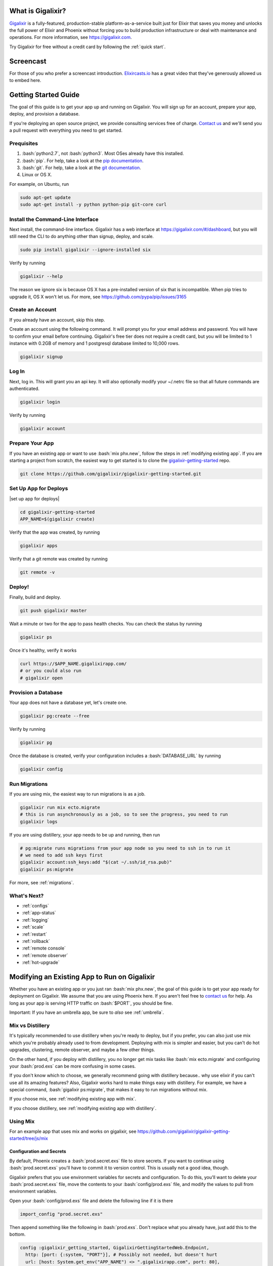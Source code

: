 What is Gigalixir?
==================

`Gigalixir`_ is a fully-featured, production-stable platform-as-a-service built just for Elixir that saves you money and unlocks the full power of Elixir and Phoenix without forcing you to build production infrastructure or deal with maintenance and operations. For more information, see https://gigalixir.com.

Try Gigalixir for free without a credit card by following the :ref:`quick start`.

Screencast
==========

For those of you who prefer a screencast introduction. `Elixircasts.io <https://elixircasts.io>`_ has a great video that they've generously allowed us to embed here.

.. raw:: html

    <div style="position: relative; padding-bottom: 56.25%; height: 0; overflow: hidden; max-width: 100%; height: auto; margin-bottom: 20px;">
        <iframe src="https://player.vimeo.com/video/288082873" frameborder="0" allowfullscreen style="position: absolute; top: 0; left: 0; width: 100%; height: 100%;"></iframe>
    </div>



.. _`quick start`:

Getting Started Guide
=====================

The goal of this guide is to get your app up and running on Gigalixir. You will sign up for an account, prepare your app, deploy, and provision a database.

If you're deploying an open source project, we provide consulting services free of charge. `Contact us`_ and we'll send you a pull request with everything you need to get started.

Prequisites
-----------

.. role:: elixir(code)
    :language: elixir

.. role:: bash(code)
    :language: bash

#. :bash:`python2.7`, not :bash:`python3`. Most OSes already have this installed.
#. :bash:`pip`. For help, take a look at the `pip documentation`_.
#. :bash:`git`. For help, take a look at the `git documentation`_.
#. Linux or OS X.

For example, on Ubuntu, run

.. code-block:: bash

    sudo apt-get update
    sudo apt-get install -y python python-pip git-core curl

.. _`buildpack configuration file`: https://github.com/HashNuke/heroku-buildpack-elixir#configuration
.. _`beta sign up form`: https://docs.google.com/forms/d/e/1FAIpQLSdB1Uh1mGQHqIIX7puoZvwm9L93bR88cM1uGeSOCXh06_smVg/viewform
.. _`gigalixir-getting-started-phx-1-3-rc-2`: https://github.com/gigalixir/gigalixir-getting-started-phx-1-3-rc-2

.. _`install the CLI`:

Install the Command-Line Interface
----------------------------------

Next install, the command-line interface. Gigalixir has a web interface at https://gigalixir.com/#/dashboard, but you will still need the CLI to do anything other than signup, deploy, and scale.

.. code-block:: bash

    sudo pip install gigalixir --ignore-installed six

Verify by running

.. code-block:: bash

    gigalixir --help

The reason we ignore six is because OS X has a pre-installed version of six that is incompatible. When pip tries to upgrade it, OS X won't let us. For more, see https://github.com/pypa/pip/issues/3165

Create an Account
-----------------

If you already have an account, skip this step.

|signup details|

.. code-block:: bash

    gigalixir signup


Log In
------

Next, log in. This will grant you an api key. It will also optionally modify your ~/.netrc file so that all future commands are authenticated.

.. code-block:: bash

    gigalixir login

Verify by running

.. code-block:: bash

    gigalixir account

Prepare Your App
----------------

If you have an existing app or want to use :bash:`mix phx.new`, follow the steps in :ref:`modifying existing app`. If you are starting a project from scratch, the easiest way to get started is to clone the `gigalixir-getting-started`_ repo.

.. code-block:: bash

    git clone https://github.com/gigalixir/gigalixir-getting-started.git


.. _`set up deploys`:

Set Up App for Deploys
----------------------

|set up app for deploys|

.. code-block:: bash

    cd gigalixir-getting-started
    APP_NAME=$(gigalixir create)

Verify that the app was created, by running

.. code-block:: bash

    gigalixir apps

Verify that a git remote was created by running

.. code-block:: bash

    git remote -v

Deploy!
-------

Finally, build and deploy.

.. code-block:: bash

    git push gigalixir master

Wait a minute or two for the app to pass health checks. You can check the status by running

.. code-block:: bash

    gigalixir ps

Once it's healthy, verify it works

.. code-block:: bash

    curl https://$APP_NAME.gigalixirapp.com/
    # or you could also run
    # gigalixir open

Provision a Database
--------------------

Your app does not have a database yet, let's create one.

.. code-block:: bash

    gigalixir pg:create --free

Verify by running

.. code-block:: bash

    gigalixir pg

Once the database is created, verify your configuration includes a :bash:`DATABASE_URL` by running

.. code-block:: bash

    gigalixir config

Run Migrations
--------------

If you are using mix, the easiest way to run migrations is as a job.

.. code-block:: bash

    gigalixir run mix ecto.migrate
    # this is run asynchronously as a job, so to see the progress, you need to run
    gigalixir logs

If you are using distillery, your app needs to be up and running, then run

.. code-block:: bash

    # pg:migrate runs migrations from your app node so you need to ssh in to run it
    # we need to add ssh keys first
    gigalixir account:ssh_keys:add "$(cat ~/.ssh/id_rsa.pub)"
    gigalixir ps:migrate

For more, see :ref:`migrations`.

What's Next?
------------

- :ref:`configs`
- :ref:`app-status`
- :ref:`logging`
- :ref:`scale`
- :ref:`restart`
- :ref:`rollback`
- :ref:`remote console`
- :ref:`remote observer`
- :ref:`hot-upgrade`

.. _`make your existing app work on Gigalixir`:
.. _`modifying existing app`:

Modifying an Existing App to Run on Gigalixir
=============================================

Whether you have an existing app or you just ran :bash:`mix phx.new`, the goal of this guide is to get your app ready for deployment on Gigalixir. We assume that you are using Phoenix here. If you aren't feel free to `contact us`_ for help. As long as your app is serving HTTP traffic on :bash:`$PORT`, you should be fine.

Important: If you have an umbrella app, be sure to *also* see :ref:`umbrella`.

.. _`mix vs distillery`:

Mix vs Distillery
-----------------

It's typically recommended to use distillery when you're ready to deploy, but if you prefer, you can also just use mix which you're probably already used to from development. Deploying with mix is simpler and easier, but you can't do hot upgrades, clustering, remote observer, and maybe a few other things.

On the other hand, if you deploy with distillery, you no longer get mix tasks like :bash:`mix ecto.migrate` and configuring your :bash:`prod.exs` can be more confusing in some cases.

If you don't know which to choose, we generally recommend going with distillery because.. why use elixir if you can't use all its amazing features? Also, Gigalixir works hard to make things easy with distillery. For example, we have a special command, :bash:`gigalixir ps:migrate`, that makes it easy to run migrations without mix.

If you choose mix, see :ref:`modifying existing app with mix`.

If you choose distillery, see :ref:`modifying existing app with distillery`.

.. _`modifying existing app with mix`:

Using Mix
---------

For an example app that uses mix and works on gigalixir, see https://github.com/gigalixir/gigalixir-getting-started/tree/js/mix

Configuration and Secrets
^^^^^^^^^^^^^^^^^^^^^^^^^

By default, Phoenix creates a :bash:`prod.secret.exs` file to store secrets. If you want to continue using :bash:`prod.secret.exs` you'll have to commit it to version control. This is usually not a good idea, though.

Gigalixir prefers that you use environment variables for secrets and configuration. To do this, you'll want to delete your :bash:`prod.secret.exs` file, move the contents to your :bash:`config/prod.exs` file, and modify the values to pull from environment variables.

Open your :bash:`config/prod.exs` file and delete the following line if it is there

.. code-block:: elixir

    import_config "prod.secret.exs"

Then append something like the following in :bash:`prod.exs`. Don't replace what you already have, just add this to the bottom.

.. code-block:: elixir

     config :gigalixir_getting_started, GigalixirGettingStartedWeb.Endpoint,
       http: [port: {:system, "PORT"}], # Possibly not needed, but doesn't hurt
       url: [host: System.get_env("APP_NAME") <> ".gigalixirapp.com", port: 80],
       secret_key_base: Map.fetch!(System.get_env(), "SECRET_KEY_BASE"),
       server: true

     config :gigalixir_getting_started, GigalixirGettingStarted.Repo,
       adapter: Ecto.Adapters.Postgres,
       url: System.get_env("DATABASE_URL"),
       ssl: true,
       pool_size: 2 # Free tier db only allows 4 connections. Rolling deploys need pool_size*(n+1) connections.

1. Replace :elixir:`:gigalixir_getting_started` with your app name e.g. :elixir:`:my_app`
2. Replace :elixir:`GigalixirGettingStartedWeb.Endpoint` with your endpoint module name. You can find your endpoint module name by running something like

   .. code-block:: bash

     grep -R "defmodule.*Endpoint" lib/

   Phoenix 1.2, 1.3, and 1.4 give different names so this is a common source of errors.
3. Replace :elixir:`GigalixirGettingStarted.Repo` with your repo module name e.g. :elixir:`MyApp.Repo`

You don't have to worry about setting your :bash:`SECRET_KEY_BASE` config because we generate one and set it for you. If you don't use a gigalixir managed postgres database, you'll have to set the :bash:`DATABASE_URL` yourself. You can do this by running the following, but you'll need to :ref:`install the CLI` and login. For more information on setting configs, see :ref:`configs`.

.. code-block:: bash

    gigalixir config:set DATABASE_URL="ecto://user:pass@host:port/db"

Don't forget to commit your changes

.. code-block:: bash

    git add config/prod.exs
    git commit -m "setup production deploys"

Setup Static Assets
^^^^^^^^^^^^^^^^^^^

The `phoenix static buildpack <https://github.com/gjaldon/heroku-buildpack-phoenix-static>`_ still uses brunch at the moment until `this issue <https://github.com/gjaldon/heroku-buildpack-phoenix-static/issues/75>`_ closes. If you're on Phoenix 1.3 or lower, you should be fine. If you're on Phoenix 1.4, you need to configure it to use webpack by creating a file at the root of your repository called :bash:`compile` with these contents

.. code-block:: bash

    npm run deploy
    cd $phoenix_dir
    mix "${phoenix_ex}.digest"

Don't forget to commit

.. code-block:: bash

    git add compile
    git commit -m "use webpack for static assets instead of brunch"

Specify Versions
^^^^^^^^^^^^^^^^

The default Elixir version is defined `here <https://github.com/HashNuke/heroku-buildpack-elixir/blob/master/elixir_buildpack.config>`_ which is 1.5.0 as of this writing. If you are using Phoenix 1.4 or higher, you may need to use a higher version of Elixir.

Create a file :bash:`elixir_buildpack.config` at the root of your repo and add something like this. Make sure it matches what you have in development to ensure a smooth deploy.

.. code-block:: bash

    elixir_version=1.7.4
    erlang_version=21.0

If necessary, you can also specify your node and npm versions by created a file called :bash:`phoenix_static_buildpack.config` with something like

.. code-block:: bash

    node_version=11.1.0

Don't forget to commit

.. code-block:: bash

    git add elixir_buildpack.config
    git commit -m "use elixir v1.7.2"

Verify
^^^^^^

Let's make sure everything works.

.. code-block:: bash

    SECRET_KEY_BASE="$(mix phx.gen.secret)" MIX_ENV=prod DATABASE_URL="postgresql://user:pass@localhost:5432/foo" PORT=4000 mix phx.server

Check it out.

.. code-block:: bash

    curl localhost:4000

If everything works, continue to :ref:`set up deploys`.

Specify Buildpacks (optional)
^^^^^^^^^^^^^^^^^^^^^^^^^^^^^

We rely on buildpacks to compile and build your release. We auto-detect a variety of buildpacks so you probably don't need this, but if you want
to specify your own buildpacks create a :bash:`.buildpacks` file with the buildpacks you want. For example,

.. code-block:: bash

    https://github.com/gigalixir/gigalixir-buildpack-clean-cache.git
    https://github.com/HashNuke/heroku-buildpack-elixir
    https://github.com/gjaldon/heroku-buildpack-phoenix-static
    https://github.com/gigalixir/gigalixir-buildpack-mix.git

If you *really* want, the :bash:`gigalixir-buildpack-clean-cache` is optional if you know you will never want to clean your Gigalixir build cache. Also, :bash:`heroku-buildpack-phoenix-static` is optional if you do not have phoenix static assets. For more information about buildpacks, see :ref:`life of a deploy`.

Note, that the command that gets run in production depends on what your last buildpack is.

- If the last buildpack is :bash:`gigalixir-buildpack-mix`, then the command run will be something like :bash:`elixir --name $MY_NODE_NAME --cookie $MY_COOKIE -S mix phx.server`.
- If the last buildpack is :bash:`heroku-buildpack-phoenix-static`, then the command run will be :bash:`mix phx.server`.
- If the last buildpack is :bash:`heroku-buildpack-elixir`, then the command run will be :bash:`mix run --no-halt`.

If your command is :bash:`mix run --no-halt`, but you are running phoenix (just not the assets pipeline), make sure you set :elixir:`server: true` in :bash:`prod.exs`.

We highly recommend keeping :bash:`gigalixir-buildpack-mix` last so that your node name and cookie are set properly. Without those, remote_console, ps:migrate, observer, etc won't work.

.. _`modifying existing app with distillery`:

Using Distillery
----------------

For an example app that uses distillery and works on gigalixir, see https://github.com/gigalixir/gigalixir-getting-started

Install Distillery to Build Releases
^^^^^^^^^^^^^^^^^^^^^^^^^^^^^^^^^^^^

Distillery is currently the only supported release tool. We assume you have followed the `Distillery installation instructions`_. We use Distillery instead of bundling up your source code to support hot upgrades.

In short, you'll need to add something like this to the :elixir:`deps` list in :bash:`mix.exs`

.. code-block:: elixir

    {:distillery, "~> 1.5.5"}

Note: Distillery 2.0 will also work and we've done our best to test it thoroughly on gigalixir, but it's pretty new so there may still be some rough edges.

Then, run

.. code-block:: bash

    mix deps.get
    mix release.init

Don't forget to commit

.. code-block:: bash

    git add mix.exs mix.lock rel/config.exs
    git commit -m 'install distillery'


.. _`Distillery installation instructions`: https://hexdocs.pm/distillery/introduction/installation.html

Configuration and Secrets
^^^^^^^^^^^^^^^^^^^^^^^^^

By default, Phoenix creates a :bash:`prod.secret.exs` file to store secrets. If you want to continue using :bash:`prod.secret.exs` you'll have to commit it to version control so we can bundle it into your release. This is usually not a good idea, though.

Gigalixir prefers that you use environment variables for secrets and configuration. To do this, you'll want to delete your :bash:`prod.secret.exs` file, move the contents to your :bash:`config/prod.exs` file, and modify the values to pull from environment variables.

Open your :bash:`config/prod.exs` file and delete the following line if it is there

.. code-block:: elixir

    import_config "prod.secret.exs"

Then add something like the following in :bash:`prod.exs`

.. code-block:: elixir

     config :gigalixir_getting_started, GigalixirGettingStartedWeb.Endpoint,
       load_from_system_env: true,
       http: [port: {:system, "PORT"}], # Needed for Phoenix 1.2 and 1.4. Doesn't hurt for 1.3.
       server: true, # Without this line, your app will not start the web server!
       secret_key_base: "${SECRET_KEY_BASE}",
       url: [host: "${APP_NAME}.gigalixirapp.com", port: 443],
       cache_static_manifest: "priv/static/cache_manifest.json"

     config :gigalixir_getting_started, GigalixirGettingStarted.Repo,
       adapter: Ecto.Adapters.Postgres,
       url: "${DATABASE_URL}",
       database: "",
       ssl: true,
       pool_size: 2 # Free tier db only allows 4 connections. Rolling deploys need pool_size*(n+1) connections.

:elixir:`server: true` **is very important and is commonly left out. Make sure you have this line.**

1. Replace :elixir:`:gigalixir_getting_started` with your app name e.g. :elixir:`:my_app`
2. Replace :elixir:`GigalixirGettingStartedWeb.Endpoint` with your endpoint module name. You can find your endpoint module name by running something like

   .. code-block:: bash

     grep -R "defmodule.*Endpoint" lib/

   Phoenix 1.2, 1.3, and 1.4 give different names so this is a common source of errors.
3. Replace :elixir:`GigalixirGettingStarted.Repo` with your repo module name e.g. :elixir:`MyApp.Repo`

You don't have to worry about setting your :bash:`SECRET_KEY_BASE` config because we generate one and set it for you. If you don't use a gigalixir managed postgres database, you'll have to set the :bash:`DATABASE_URL` yourself. You can do this by running the following, but you'll need to :ref:`install the CLI` and login. For more information on setting configs, see :ref:`configs`.

.. code-block:: bash

    gigalixir config:set DATABASE_URL="ecto://user:pass@host:port/db"

Setup Static Assets
^^^^^^^^^^^^^^^^^^^

The `phoenix static buildpack <https://github.com/gjaldon/heroku-buildpack-phoenix-static>`_ still uses brunch at the moment until `this issue <https://github.com/gjaldon/heroku-buildpack-phoenix-static/issues/75>`_ closes. If you're on Phoenix 1.3 or lower, you should be fine. If you're on Phoenix 1.4, you need to configure it to use webpack by creating a file at the root of your repository called :bash:`compile` with these contents

.. code-block:: bash

    npm run deploy
    cd $phoenix_dir
    mix "${phoenix_ex}.digest"

Don't forget to commit

.. code-block:: bash

    git add compile
    git commit -m "use webpack for static assets instead of brunch"

Specify Versions
^^^^^^^^^^^^^^^^

The default Elixir version is defined `here <https://github.com/HashNuke/heroku-buildpack-elixir/blob/master/elixir_buildpack.config>`_ which is 1.5.0 as of this writing. If you are using Phoenix 1.4 or higher, you may need to use a higher version of Elixir.

Create a file :bash:`elixir_buildpack.config` at the root of your repo and add these contents

.. code-block:: bash

    elixir_version=1.7.2

Don't forget to commit

.. code-block:: bash

    git add elixir_buildpack.config
    git commit -m "use elixir v1.7.2"

Verify
^^^^^^

Let's make sure everything works.

First, try generating building static assets

.. code-block:: bash

    mix deps.get

    # generate static assets
    cd assets
    npm install
    npm run deploy
    cd ..
    mix phx.digest

and building a Distillery release locally

.. code-block:: bash

    MIX_ENV=prod mix release --env=prod

and running it locally

.. code-block:: bash

    MIX_ENV=prod SECRET_KEY_BASE="$(mix phx.gen.secret)" DATABASE_URL="postgresql://user:pass@localhost:5432/foo" MY_HOSTNAME=example.com MY_COOKIE=secret REPLACE_OS_VARS=true MY_NODE_NAME=foo@127.0.0.1 PORT=4000 _build/prod/rel/gigalixir_getting_started/bin/gigalixir_getting_started foreground

Don't forget to replace :bash:`gigalixir_getting_started` with your own app name. Also, change/add the environment variables as needed.

Commit the changes

.. code-block:: bash

    git add config/prod.exs assets/package-lock.json
    git commit -m 'distillery configuration'

Check it out.

.. code-block:: bash

    curl localhost:4000

If that didn't work, the first place to check is :bash:`prod.exs`. Make sure you have :elixir:`server: true` somewhere and there are no typos.

Also check out :ref:`troubleshooting`.

If it still doesn't work, don't hesitate to `contact us`_.

If everything works, continue to :ref:`set up deploys`.

.. _`buildpacks`:

Specify Buildpacks (optional)
^^^^^^^^^^^^^^^^^^^^^^^^^^^^^

We rely on buildpacks to compile and build your release. We auto-detect a variety of buildpacks so you probably don't need this, but if you want
to specify your own buildpacks create a :bash:`.buildpacks` file with the buildpacks you want. For example,

.. code-block:: bash

    https://github.com/gigalixir/gigalixir-buildpack-clean-cache.git
    https://github.com/HashNuke/heroku-buildpack-elixir
    https://github.com/gjaldon/heroku-buildpack-phoenix-static
    https://github.com/gigalixir/gigalixir-buildpack-distillery.git

If you *really* want, the :bash:`gigalixir-buildpack-clean-cache` is optional if you know you will never want to clean your Gigalixir build cache. Also, :bash:`heroku-buildpack-phoenix-static` is optional if you do not have phoenix static assets. For more information about buildpacks, see :ref:`life of a deploy`.

Note, that the command that gets run in production depends on what your last buildpack is.

- If the last buildpack is :bash:`gigalixir-buildpack-distillery`, then the command run will be :bash:`/app/bin/foo foreground`.
- If the last buildpack is :bash:`heroku-buildpack-phoenix-static`, then the command run will be :bash:`mix phx.server`.
- If the last buildpack is :bash:`heroku-buildpack-elixir`, then the command run will be :bash:`mix run --no-halt`.

If your command is :bash:`mix run --no-halt`, but you are running phoenix (just not the assets pipeline), make sure you set :elixir:`server: true` in :bash:`prod.exs`.

Set up Node Clustering with Libcluster (optional)
^^^^^^^^^^^^^^^^^^^^^^^^^^^^^^^^^^^^^^^^^^^^^^^^^

If you want to cluster nodes, you should install libcluster. For more information about installing libcluster, see :ref:`cluster your nodes`.

.. _`Mix`: https://hexdocs.pm/mix/Mix.html

Set Up Hot Upgrades with Git v2.9.0
^^^^^^^^^^^^^^^^^^^^^^^^^^^^^^^^^^^

To run hot upgrades, you send an extra http header when running :bash:`git push gigalixir master`. Extra HTTP headers are only supported in git 2.9.0 and above so make sure you upgrade if needed. For information on how to install the latest version of git on Ubuntu, see `this stackoverflow question <http://stackoverflow.com/questions/19109542/installing-latest-version-of-git-in-ubuntu>`_. For information on running hot upgrades, see :ref:`hot-upgrade` and :ref:`life-of-a-hot-upgrade`.

How Does Gigalixir Work?
========================

When you deploy an app on Gigalixir, you :bash:`git push` the source code to a build server. The build server compiles the code and assets and generates a standalone tarball we call a slug. The controller then combines the slug and your app configuration into a release. The release is deployed to run containers which actually run your app.

.. image:: deploy.png

When you update a config, we encrypt it, store it, and combine it with the existing slug into a new release. The release is deployed to run containers.

.. image:: config.png

Components
----------

  - *Build Server*: This is responsible for building your code into a release or slug.
  - *API Server / Controller*: This is responsible for handling all user requests such as scaling apps, setting configs, etc. It is also responsible for deploying the release into a run container.
  - *Database*: The database is where all of your app configuration is stored. Configs are encrypted due to their sensitive nature.
  - *Logger*: This is responsible for collecting logs from all your containers, aggregating them, and streaming them to you.
  - *Router*: This is responsible for receiving web traffic for your app, terminating TLS, and routing the traffic to your run containers.
  - *TLS Manager*: This is responsible for automatically obtaining TLS certificates and storing them.
  - *Kubernetes*: This is responsible for managing your run containers.
  - *Slug Storage*: This is where your slugs are stored.
  - *Observer*: This is an application that runs on your local machine that connects to your production node to show you everything you could ever want to know about your live production app.
  - *Run Container*: This is the container that your app runs in.
  - *Command-Line Interface*: This is the command-line tool that runs on your local machine that you use to control Gigalixir.

Concepts
--------

  - *User*: The user is you. When you sign up, we create a user.
  - *API Key*: Every user has an API Key which is used to authenticate most API requests. You get one when you login and you can regenerate it at any time. It never expires.
  - *SSH Key*: SSH keys are what we use to authenticate you when SSHing to your containers. We use them for remote observer, remote console, etc.
  - *App*: An app is your Elixir application.
  - *Release*: A release is a combination of a slug and a config which is deployed to a run container.
  - *Slug*: Each app is compiled and built into a slug. The slug is the actual code that is run in your containers. Each app will have many slugs, one for every deploy.
  - *Config*: A config is a set of key-value pairs that you use to configure your app. They are injected into your run container as environment variables.
  - *Replicas*: An app can have many replicas. A replica is a single instance of your app in a single container in a single pod.
  - *Custom Domain*: A custom domain is a fully qualified domain that you control which you can set up to point to your app.
  - *Payment Method*: Your payment method is the credit card on file you use to pay your bill each month.
  - *Permission*: A permission grants another user the ability to deploy. Even though they can deploy, you remain the owner and are responsible for paying the bill.

.. _`life of a deploy`:

Life of a Deploy
----------------

When you run :bash:`git push gigalixir master`, our git server receives your source code and kicks off a build using a pre-receive hook. We build your app in an isolated docker container which ultimately produces a slug which we store for later. The buildpacks used are defined in your :bash:`.buildpacks` file.

By default, the buildpacks we use include

  - https://github.com/gigalixir/gigalixir-buildpack-clean-cache.git

    - To clean the cache if enabled.

  - https://github.com/HashNuke/heroku-buildpack-elixir.git

    - To run mix compile
    - If you want, you can `configure this buildpack <https://github.com/HashNuke/heroku-buildpack-elixir#configuration>`_.

  - https://github.com/gjaldon/heroku-buildpack-phoenix-static.git

    - To run mix phx.digest
    - This is only included if you have an assets folder present.

  - https://github.com/gigalixir/gigalixir-buildpack-distillery.git

    - To run mix release
    - This is only run if you have a rel/config.exs file present.

  - https://github.com/gigalixir/gigalixir-buildpack-mix.git

    - To set up your Procfile correctly
    - This is only run if you *don't* have a rel/config.exs file present.

We only build the master branch and ignore other branches. When building, we cache compiled files and dependencies so you do not have to repeat the work on every deploy. We support git submodules.

Once your slug is built, we upload it to slug storage and we combine it with a config to create a new release for your app. The release is tagged with a :bash:`version` number which you can use later on if you need to rollback to this release.

Then we create or update your Kubernetes configuration to deploy the app. We create a separate Kubernetes namespace for every app, a service account, an ingress for HTTP traffic, an ingress for SSH traffic, a TLS certificate, a service, and finally a deployment which creates pods and containers.

The `container that runs your app`_ is a derivative of `heroku/cedar:14`_. The entrypoint is a script that sets up necessary environment variables including those from your `app configuration`_. It also starts an SSH server, installs your SSH keys, downloads the current slug, and executes it. We automatically generate and set up your erlang cookie, distributed node name, and phoenix secret key base for you. We also set up the Kubernetes permissions and libcluster selector you need to `cluster your nodes`_. We poll for your SSH keys every minute in case they have changed.

At this point, your app is running. The Kubernetes ingress controller is routing traffic from your host to the appropriate pods and terminating SSL/TLS for you automatically. For more information about how SSL/TLS works, see :ref:`how-tls-works`.

If at any point, the deploy fails, we rollback to the last known good release.

To see how we do zero-downtime deploys, see :ref:`zero-downtime`.

.. _how-tls-works:

How SSL/TLS Works
-----------------

We use kube-lego for automatic TLS certificate generation with Let's Encrypt. For more information, see `kube-lego's documentation`_. When you add a custom domain, we create a Kubernetes ingress for you to route traffic to your app. kube-lego picks this up, obtains certificates for you and installs them. Our ingress controller then handles terminating SSL traffic before sending it to your app.

.. _`kube-lego's documentation`: https://github.com/jetstack/kube-lego

.. _life-of-a-hot-upgrade:

Life of a Hot Upgrade
---------------------

There is an extra flag you can pass to deploy by hot upgrade instead of a restart. You have to make sure you bump your app version in your :bash:`mix.exs`. Distillery autogenerates your appup file, but you can supply a custom appup file if you need it. For more information, look at the `Distillery appup documentation`_.

.. code-block:: bash

    git -c http.extraheader="GIGALIXIR-HOT: true" push gigalixir master

A hot upgrade follows the same steps as a regular deploy, except for a few differences. In order for distillery to build an upgrade, it needs access to your old app so we download it and make it available in the build container.

Once the slug is generated and uploaded, we execute an upgrade script on each run container instead of restarting. The upgrade script downloads the new slug, and calls `Distillery's upgrade command`_. Your app should now be upgraded in place without any downtime, dropped connections, or loss of in-memory state.

.. _`cleaning your build cache`:

How to clean your build cache
=============================

There is an extra flag you can pass to clean your cache before building in case you need it, but you need git 2.9.0 or higher for it to work. For information on how to install the latest version of git on Ubuntu, see `this stackoverflow question <http://stackoverflow.com/questions/19109542/installing-latest-version-of-git-in-ubuntu>`_.

.. code-block:: bash

    git -c http.extraheader="GIGALIXIR-CLEAN: true" push gigalixir master

Known Issues
============

  -  Warning: Multiple default buildpacks reported the ability to handle this app. The first buildpack in the list below will be used.

      - This warning is safe to ignore. It is a temporary warning due to a workaround.

  - curl: (56) GnuTLS recv error (-110): The TLS connection was non-properly terminated.

      - Currently, the load balancer for domains under gigalixirapp.com has a request timeout of 30 seconds. If your request takes longer than 30 seconds to respond, the load balancer cuts the connection. Often, the cryptic error message you will see when using curl is the above. The load balancer for custom domains does not have this problem.

Can I run my app in AWS instead of Google Cloud Platform? What about Europe?
============================================================================

Yes, if your current infrastructure is on AWS, you'll probably want to run your gigalixir app on AWS too. Or if most of your users are in Europe, you probably want to host your app in Europe. We currently support GCP v2018-us-central1 and GCP europe-west1 as well as AWS us-east-1 and AWS us-west-2. When creating your app with :bash:`gigalixir create` simply specify the :bash:`--cloud=aws` and :bash:`--region=us-east-1` options.

Once the app is created, it's difficult to migrate to another region. If you want to do this, Heroku's guide is a good overview of what you should consider. If you don't mind downtime, the transition could be easy, but unfortunately gigalixir isn't able to do it for you with a button press. See https://devcenter.heroku.com/articles/app-migration

One thing to keep in mind is that Gigalixir Postgres databases are as o right now only available in GCP/v2018-us-central1 so if you plan to use a Gigalixir-managed database, make sure your app lives in the default cloud and region.

If you don't see the region you want, please `contact us`_ and let us know. We open new regions based purely on demand.

.. _`custom procfile`:

Can I use a custom Procfile?
============================

Definitely! If you are using mix (not distillery) and you have a :bash:`Procfile` at the root of your repo, we'll use it instead of `the default one <https://github.com/gigalixir/gigalixir-run/blob/master/Procfile>`_. If you are using Distillery, you'll have to use distillery overlays to include the Procfile inside your release tarball i.e. slug.

The only gotcha is that if you want remote console to work, you'll want to make sure the node name and cookie are set properly. For example, your :bash:`Procfile` should look something like this.

.. code-block:: bash

  web: elixir --name $MY_NODE_NAME --cookie $MY_COOKIE -S mix phoenix.server

.. _`configure versions`:

How do I specify my Elixir, Erlang, Node, NPM, etc versions?
============================================================

Your Elixir and Erlang versions are handled by the heroku-buildpack-elixir buildpack. To configure, see the `heroku-buildpack-elixir configuration`_. In short, you specify them in a :bash:`elixir_buildpack.config` file.

Node and NPM versions are handled by the heroku-buildpack-phoenix-static buildpack. To configure, see the `heroku-buildpack-phoenix-static configuration`_. In short, you specify them in a :bash:`phoenix_static_buildpack.config` file.

Supported elixir and erlang versions can be found at https://github.com/HashNuke/heroku-buildpack-elixir#version-support

.. _`heroku-buildpack-elixir configuration`: https://github.com/HashNuke/heroku-buildpack-elixir#configuration

How do I specify which buildpacks I want to use?
================================================

Normally, the buildpack you need is auto-detected for you, but in some cases, you may want to specify which buildpacks you want to use. To do this, create a :bash:`.buildpacks` file and list each buildpack you want to use. For example, the default buildpacks for elixir apps using distillery would look like this

.. code-block:: bash

    https://github.com/gigalixir/gigalixir-buildpack-clean-cache.git
    https://github.com/HashNuke/heroku-buildpack-elixir
    https://github.com/gjaldon/heroku-buildpack-phoenix-static
    https://github.com/gigalixir/gigalixir-buildpack-distillery.git


The default buildpacks for elixir apps running mix looks like this

.. code-block:: bash

    https://github.com/gigalixir/gigalixir-buildpack-clean-cache.git
    https://github.com/HashNuke/heroku-buildpack-elixir
    https://github.com/gjaldon/heroku-buildpack-phoenix-static
    https://github.com/gigalixir/gigalixir-buildpack-mix.git

Note the last buildpack. It's there to make sure your :bash:`Procfile` is set up correctly to run on gigalixir. It basically makes sure you have your node name and cookie set correctly so that remote console, migrate, observer, etc will work.

.. _`umbrella`:

How do I deploy an umbrella app?
================================

Umbrella apps are deployed the same way, but the buildpacks need to know which internal app is your phoenix app. Set your :bash:`phoenix_relative_path` in your :bash:`phoenix_static_buildpack.config` file, see the `heroku-buildpack-phoenix-static configuration`_ for more details.

When running migrations, we need to know which internal app contains your migrations. Use the :bash:`--migration_app_name` flag on :bash:`gigalixir ps:migrate`.

If you have multiple Distillery releases in your :bash:`rel/config.exs` file, be sure to set your default release to the one you want to deploy. See :ref:`gigalixir release options`.

If you have multiple phoenix apps in the umbrella, you'll need to use something like this `master_proxy <https://github.com/jesseshieh/master_proxy>`_ to proxy requests to the two apps.

.. _`heroku-buildpack-phoenix-static configuration`: https://github.com/gjaldon/heroku-buildpack-phoenix-static#configuration

Can I deploy an app that isn't at the root of my repository?
============================================================

If you just want to push a subtree, try

.. code-block:: bash

    git subtree push --prefix my-sub-folder gigalixir master

If you want to push the entire repo, but run the app from a subfolder, it becomes a bit trickier, but this pull request should help you.
https://github.com/jesseshieh/nonroot/pull/1/files

How to do blue-green or canary deploys?
=======================================

This feature is in beta as of 3/19/2019. You'll need the CLI v1.0.19 or later.

Apps on Gigalixir can be assigned another app as its canary. An arbitrary weight can also be assigned to control the traffic between the two apps. For example, if you have :bash:`my-app` with a canary assigned to it called :bash:`my-app-canary` with weight of 10, then :bash:`my-app` will receive 90% of the traffic and :bash:`my-app-canary` will receive 10% of the traffic. If you want to do blue-green deploys, simply flip the traffic between 0 and 100 to control which app receives the traffic. For example,

.. code-block:: bash

    # create the "blue" app
    gigalixir create --name my-app-blue
    git remote rename gigalixir blue

    # create the "green" app
    gigalixir create --name my-app-green
    git remote rename gigalixir green

    # deploy the app to blue
    git push blue master

    # wait a few minutes and ensure the app is running
    curl https://my-app-blue.gigalixirapp.com/

    # deploy the app to green
    git push green master

    # wait a few minutes to ensure the app is running
    curl https://my-app-green.gigalixirapp.com/

    # watch the logs on both apps
    gigalixir logs -a my-app-blue
    gigalixir logs -a my-app-green

    # set the canary, this should have no effect because the weight is 0
    gigalixir canary:set -a my-app-blue -c my-app-green -w 0

    # increase the weight to the canary
    gigalixir canary:set -a my-app-blue -w 10

    # ensure traffic is split as expected by watching the logs
    # flip traffic completely to green
    gigalixir canary:set -a my-app-blue -w 100

    # ensure traffic is going totally to green by watching the logs
    # to delete a canary, run
    gigalixir canary:unset -a my-app-blue -c my-app-green

Notice that with canaries, only the domain for :bash:`my-app-blue` gets redirected. Traffic to my-app-green.gigalixirapp.com goes entirely to :bash:`my-app-green`.

If you have custom domains defined on :bash:`my-app-blue`, traffic to those will also be shaped by the canary, but custom domains on :bash:`my-app-green` will still go entirely to :bash:`my-app-green`.


Frequently Asked Questions
==========================

*What versions of Phoenix do you support?*
------------------------------------------

All versions.

*What versions of Elixir and OTP do you support?*
-------------------------------------------------

All versions of Elixir and OTP. See :ref:`configure versions`. Some buildpacks don't have the bleeding edge versions so those might not work, but they will eventually.

*Can I have multiple custom domains?*

Yes! Just follow :ref:`custom domains` for each domain.

*Do you support non-Elixir apps?*
---------------------------------

Yes, we support any language that has a buildpack, but hot upgrades, remote observer, etc probably won't work. Built-in buildpacks include

- multi
- ruby
- nodejs
- clojure
- python
- java
- gradle
- scala
- play
- php
- go
- erlang
- static

For details, see https://github.com/gliderlabs/herokuish/tree/v0.3.36/buildpacks

If the buildpack you need is not built-in, you can specify the buildpack(s) you want by listing them in a :bash:`.buildpacks` file.

For an example, see `How to deploy a Ruby app`_.

*What is Elixir? What is Phoenix?*
----------------------------------

This is probably best answered by taking a look at the `elixir homepage`_ and the `phoenix homepage`_.

*How is Gigalixir different from Heroku and Deis Workflow?*
-----------------------------------------------------------

For a feature comparison table between Gigalixir and Heroku see, :ref:`gigalixir heroku feature comparison`.

.. image:: venn.png

Heroku is a really great platform and much of Gigalixir was designed based on their excellent `twelve-factor methodology`_. Heroku and Gigalixir are similar in that they both try to make deployment and operations as simple as possible. Elixir applications, however, aren't very much like most other apps today written in Ruby, Python, Java, etc. Elixir apps are distributed, highly-available, hot-upgradeable, and often use lots of concurrent long-lived connections. Gigalixir made many fundamental design choices that ensure all these things are possible.

For example, Heroku restarts your app every 24 hours regardless of if it is healthy or not. Elixir apps are designed to be long-lived and many use in-memory state so restarting every 24 hours sort of kills that. Heroku also limits the number of concurrent connections you can have. It also has limits to how long these connections can live. Heroku isolates each instance of your app so they cannot communicate with each other, which prevents node clustering. Heroku also restricts SSH access to your containers which makes it impossible to do hot upgrades, remote consoles, remote observers, production tracing, and a bunch of other things. The list goes on, but suffice it to say, running an Elixir app on Heroku forces you to give up a lot of the features that drew you to Elixir in the first place.

Deis Workflow is also really great platform and is very similar to Heroku, except you run it your own infrastructure. Because Deis is open source and runs on Kubernetes, you *could* make modifications to support node clustering and remote observer, but they won't work out of the box and hot upgrades would require some fundamental changes to the way Deis was designed to work. Even so, you'd still have to spend a lot of time solving problems that Gigalixir has already figured out for you.

On the other hand, Heroku and Deis are more mature products that have been around much longer. They have more features, but we are working hard to fill in the holes. Heroku and Deis also support languages other than Elixir.

*I thought you weren't supposed to SSH into docker containers!?*
----------------------------------------------------------------

There are a lot of reasons not to SSH into your docker containers, but it is a tradeoff that doesn't fit that well with Elixir apps. We need to allow SSH in order to connect a remote observer to a production node, drop into a remote console, and do hot upgrades. If you don't need any of these features, then you probably don't need and probably shouldn't SSH into your containers, but it is available should you want to. Just keep in mind that full SSH access to your containers means you have almost complete freedom to do whatever you want including shoot yourself in the foot.  Any manual changes you make during an SSH session will also be wiped out if the container restarts itself so use SSH with care.

*Why do you download the slug on startup instead of including the slug in the Docker image?*
--------------------------------------------------------------------------------------------

Great question! The short answer is that after a hot-upgrade, if the container restarts, you end
up reverting back to the slug included in the container. By downloading the slug on startup,
we can always be sure to pull the most current slug even after a hot upgrade.

This sort of flies in the face of a lot of advice about how to use Docker, but it is a tradeoff
we felt was necessary in order to support hot upgrades in a containerized environment. The
non-immutability of the containers can cause problems, but over time we've ironed them out and
feel that there is no longer much downside to this approach. All the headaches that came as a
result of this decision are our responsibility to address and shouldn't affect you as a customer.
In other words, you reap the benefits while we pay the cost, which is one of the ways we provide value.

*How do I add worker processes?*
--------------------------------

Heroku and others allow you to specify different types of processes under a single app such as workers that pull work from a queue. With Elixir, that is rarely needed since you can spawn asynchronous tasks within your application itself. Elixir and OTP provide all the tools you need to do this type of stuff among others. For more information, see `Background Jobs in Phoenix`_ which is an excellent blog post. If you really need to run an Redis-backed queue to process jobs, take a look at Exq, but consider `whether you really need Exq`_.

.. _`Background Jobs in Phoenix`: http://blog.danielberkompas.com/2016/04/05/background-jobs-in-phoenix.html
.. _`whether you really need Exq`: https://github.com/akira/exq#do-you-need-exq

*What if Gigalixir shuts down?*
-------------------------------

Gigalixir is running profitably and has plenty of funding. There is no reason to think Gigalixir will shut down.

*My git push was rejected*
--------------------------

Try force pushing with

.. code-block:: bash

    git push -f gigalixir master

.. _`cluster your nodes`:
.. _`clustering`:

Clustering Nodes
================

First of all, be sure you are using Distillery and not mix for your deploys. Clustering won't work with just mix. For instructions on using distillery, see :ref:`mix vs distillery`.

We use libcluster to manage node clustering. For more information, see `libcluster's documentation`_.

To install libcluster, add this to the deps list in :bash:`mix.exs`

.. code-block:: elixir

    {:libcluster, "~> 2.0.3"}

If you are on Elixir 1.3 or lower, add :elixir:`libcluster` and :elixir:`:ssl` to your applications list. Elixir 1.4 and up detect your applications list for you.

If you are running erlang/OTP 21 or higher, you need to use libcluster 3.0 or higher and add the following to your :bash:`application.ex` file.

.. code-block:: elixir

    # libcluster 3.0+ only
    children = [
      {Cluster.Supervisor, [Application.get_env(:libcluster, :topologies), [name: GigalixirGettingStarted.ClusterSupervisor]]},
      ... # other children
    ]


Your app configuration needs to have something like this in it. For a full example, see `gigalixir-getting-started's prod.exs file`_.

.. code-block:: elixir

    ...
    config :libcluster,
      topologies: [
        k8s_example: [
          strategy: Cluster.Strategy.Kubernetes,
          config: [
            kubernetes_selector: "${LIBCLUSTER_KUBERNETES_SELECTOR}",
            kubernetes_node_basename: "${LIBCLUSTER_KUBERNETES_NODE_BASENAME}"]]]
    ...

Gigalixir handles permissions so that you have access to Kubernetes endpoints and we automatically set your node name and erlang cookie so that your nodes can reach each other. We don't firewall each container from each other like Heroku does. We also automatically set the environment variables :bash:`LIBCLUSTER_KUBERNETES_SELECTOR`, :bash:`LIBCLUSTER_KUBERNETES_NODE_BASENAME`, :bash:`APP_NAME`, and :bash:`MY_POD_IP` for you. See `gigalixir-run`_ for more details.

.. _`libcluster's documentation`: https://github.com/bitwalker/libcluster
.. _`gigalixir-getting-started's vm.args file`: https://github.com/gigalixir/gigalixir-getting-started/blob/master/rel/vm.args
.. _`gigalixir-getting-started's prod.exs file`: https://github.com/gigalixir/gigalixir-getting-started/blob/master/config/prod.exs#L68
.. _`gigalixir-getting-started's mix.exs file`: https://github.com/gigalixir/gigalixir-getting-started/blob/master/mix.exs
.. _`gigalixir-getting-started's rel/config.exs file`: https://github.com/gigalixir/gigalixir-getting-started/blob/master/rel/config.exs#L27
.. _`gigalixir-run`: https://github.com/gigalixir/gigalixir-run

How to use a custom vm.args
===========================

Gigalixir generates a default :bash:`vm.args` file for you and tells Distillery to use it by settingthe :bash:`VMARGS_PATH` envionment variable. By default, it is set to :bash:`/release-config/vm.args`. If you want to use a custom :bash:`vm.args`, we recommend you follow these instructions.

Disable Gigalixir's default vm.args

.. code-block:: bash

    gigalixir config:set GIGALIXIR_DEFAULT_VMARGS=false

Create a :bash:`rel/vm.args` file in your repository. It might look something like `gigalixir-getting-started's vm.args file`_.

Lastly, you need to modify your distillery config so it knows where to find your :bash:`vm.args` file. Something like this. For a full example, see `gigalixir-getting-started's rel/config.exs file`_.

.. code-block:: elixir

    ...
    environment :prod do
      ...
      # this is just to get rid of the warning. see https://github.com/bitwalker/distillery/issues/140
      set cookie: :"${MY_COOKIE}"
      set vm_args: "rel/vm.args"
    end
    ...

After a new deploy, verify by SSH'ing into your instance and inspecting your release's vm.arg file like this

.. code-block:: bash

    gigalixir ps:ssh
    cat /app/var/vm.args

.. _`tiers`:

Tiers
=====

Gigalixir offers 2 tiers of pricing. The free tier is free, but you are limited to 1 instance up to size 0.5 and 1 free tier database. Also, on the free tier, if you haven't deployed anything for over 30 days, we will send you an email to remind you to keep your account active. If you do not, your app may be scaled down to 0 replicas. We know this isn't ideal, but we think it is better than sleeping instances and we appreciate your understanding since the free tier does cost a lot to run.

=======================  ========= =============
Instance Feature         FREE Tier STANDARD Tier
=======================  ========= =============
Zero-downtime deploys    YES       YES
Websockets               YES       YES
Automatic TLS            YES       YES
Log Aggregation          YES       YES
Log Tailing              YES       YES
Hot Upgrades             YES       YES
Remote Observer          YES       YES
No Connection Limits     YES       YES
No Daily Restarts        YES       YES
Custom Domains           YES       YES
Postgres-as-a-Service    YES       YES
SSH Access               YES       YES
Vertical Scaling                   YES
Horizontal Scaling                 YES
Clustering                         YES
Multiple Apps                      YES
Team Permissions                   YES
No Inactivity Checks               YES
=======================  ========= =============

========================  ========= =============
Database Feature          FREE Tier STANDARD Tier
========================  ========= =============
SSL Connections           YES       YES
Data Import/Export        YES       YES
Data Encryption                     YES
Dedicated CPU                       YES*
Dedicated Memory                    YES
Dedicated Disk                      YES
No Connection Limits                YES*
No Row Limits                       YES
Backups                             YES
Scalable/Upgradeable                YES
Automatic Data Migration            YES
Postgres Extensions                 YES
Role Management                     YES
========================  ========= =============

* Only size 4 and above have dedicated CPU. See :ref:`database sizes`.
* Databases still have connection limits based on Google Cloud SQL limits. See https://cloud.google.com/sql/docs/postgres/quotas#fixed-limits

.. _`gigalixir heroku feature comparison`:

Gigalixir vs Heroku Feature Comparison
======================================

=======================  =================== ======================= =========== =============== ==================
Feature                  Gigalixir FREE Tier Gigalixir STANDARD Tier Heroku Free Heroku Standard Heroku Performance
=======================  =================== ======================= =========== =============== ==================
Websockets               YES                 YES                     YES         YES             YES
Log Aggregation          YES                 YES                     YES         YES             YES
Log Tailing              YES                 YES                     YES         YES             YES
Custom Domains           YES                 YES                     YES         YES             YES
Postgres-as-a-Service    YES                 YES                     YES         YES             YES
No sleeping              YES                 YES                                 YES             YES
Automatic TLS            YES                 YES                                 YES             YES
Preboot                  YES                 YES                                 YES             YES
Zero-downtime deploys    YES                 YES
SSH Access               YES                 YES
Hot Upgrades             YES                 YES
Remote Observer          YES                 YES
No Connection Limits     YES                 YES
No Daily Restarts        YES                 YES
Flexible Instance Sizes                      YES
Clustering                                   YES
Horizontal Scaling                           YES                                 YES             YES
Built-in Metrics                                                                 YES             YES
Threshold Alerts                                                                 YES             YES
Dedicated Instances                                                                              YES
Autoscaling                                                                                      YES
=======================  =================== ======================= =========== =============== ==================

.. _`pricing`:

Pricing Details
===============

In the free tier, everything is no-credit-card free. Once you upgrade to the standard tier, you pay $10 for every 200MB of memory per month. CPU, bandwidth, and power are free.

See our `cost estimator <https://gigalixir.com/pricing>`_ to calculate how much you should expect to pay each month. Keep reading for exactly how we compute your bill.

Every month after you sign up on the same day of the month, we calculate the number of replica-size-seconds used, multiply that by $0.00001866786, and charge your credit card.

replica-size-seconds is how many replicas you ran multiplied by the size of each replica multiplied by how many seconds they were run. This is aggregated across all your apps and is prorated to the second.

For example, if you ran a single 0.5 size replica for 31 days, you will have used

.. code-block:: bash

  (1 replica) * (0.5 size) * (31 days) = 1339200 replica-size-seconds.

Your monthly bill will be

.. code-block:: bash

  1339200 * $0.00001866786 = $25.00.

If you ran a 1.0 size replica for 10 days, then scaled it up to 3 replicas, then 10 days later scaled the size up to 2.0 and it was a 30-day month, then your usage would be

.. code-block:: bash

  (1 replica) * (1.0 size) * (10 days) + (3 replicas) * (1.0 size) * (10 days) + (3 replicas) * (2.0 size) * (10 days) = 8640000 replica-size-seconds

Your monthly bill will be

.. code-block:: bash

  8640000 * $0.00001866786 = $161.29.

For database pricing, see :ref:`database sizes`.

.. _`database sizes`:

Database Sizes & Pricing
========================

In the free tier, the database is free, but it is really not suitable for production use. It is a multi-tenant postgres database cluster with shared CPU, memory, and disk. You are limited to 2 connections, 10,000 rows, and no backups. Idle connections are terminated after 5 minutes. If you want to upgrade your database, you'll have to migrate the data yourself. For a complete feature comparison see :ref:`tiers`.

In the standard tier, database sizes are defined as a single number for simplicity. The number defines how many GBs of memory your database will have. Supported sizes include 0.6, 1.7, 4, 8, 16, 32, 64, and 128. Sizes 0.6 and 1.7 share CPU with other databases. All other sizes have dedicated CPU, 1 CPU for every 4 GB of memory. For example, size 4 has 1 dedicated CPU and size 64 has 16 dedicated CPUs. All databases start with 10 GB disk and increase automatically as needed.

====  ============= ======= ============= ================ =============
Size  Price / Month RAM     Rollback Days Connection Limit Storage Limit
====  ============= ======= ============= ================ =============
0.6   $25           0.6 GB  7             25               25 GB
1.7   $50           1.7 GB  7             50               50 GB
  4   $100          4 GB    7             100              100 GB
  8   $200          8 GB    7             200              200 GB
 16   $400          16 GB   7             250              400 GB
 32   $800          32 GB   7             300              800 GB
 64   $1600         64 GB   7             400              1.6 TB
128   $3200         128 GB  7             500              3.2 TB
====  ============= ======= ============= ================ =============

Prices are prorated to the second.

For more, see :ref:`provisioning database` and :ref:`provisioning free database`.

.. _`replica sizing`:

Replica Sizing
==============

  - A replica is a docker container that your app runs in.
  - Replica sizes are available in increments of 0.1 between 0.2 and 384, but for the higher sizes you'll need to `contact us`_ first.
  - 1 size unit is 1GB memory and 1 CPU share.
  - 1 CPU share is 200m as defined using `Kubernetes CPU requests`_ or roughly 20% of a core guaranteed.

    - If you are on a machine with other containers that don't use much CPU, you can use as much CPU as you like.

  - Memory is defined using `Kuberenetes memory requests`_.

    - If you are on a machine with other machines that don't use much memory, you can use as much memory as you like.

  - Memory and CPU sizes can not be adjusted separately.

.. _`Kubernetes CPU requests`: https://kubernetes.io/docs/concepts/configuration/manage-compute-resources-container/#meaning-of-cpu
.. _`Kuberenetes memory requests`: https://kubernetes.io/docs/concepts/configuration/manage-compute-resources-container/#meaning-of-memory

Releases
========

One common pitfall for beginners is how releases differ from running apps with `Mix`_. In development, you typically have access to `Mix`_ tasks to run your app, migrate your database, etc. In production, we use releases. With releases, your code is distributed in it's compiled form and is almost no different from an Erlang release. You no longer have access to `Mix`_ commands. However, in return, you also have access to hot upgrades and smaller slug sizes, and a "single package which can be deployed anywhere, independently of an Erlang/Elixir installation. No dependencies, no hassle" [1].

[1]: https://github.com/bitwalker/distillery

Limits
======

Gigalixir is designed for Elixir/Phoenix apps and it is common for Elixir/Phoenix apps to have many connections open at a time and to have connections open for long periods of time. Because of this, we do not limit the number of concurrent connections or the duration of each connection[1][2].

We also know that Elixir/Phoenix apps are designed to be long-lived and potentially store state in-memory so we do not restart replicas arbitrarily. In fact, replicas should not restart at all, unless there is an extenuating circumstance that requires it.  For apps that require extreme high availability, we suggest that your app be able to handle node restarts just as you would for any app not running on Gigalixir.

[1] Because Gigalixir runs on Google Compute Engine, you may bump into an issue with connections that stay idle for 10m. For more information and how to work around it, see https://cloud.google.com/compute/docs/troubleshooting
[2] We do have a timeout of 60 minutes for connections after an nginx configuration reload. If you have a long-lived websocket connection and our nginx configuration is reloaded, the connection will be dropped 60 minutes later. Unfortunately, nginx reloads happen frequently under Kubernetes.

Monitoring
==========

Gigalixir doesn't provide any monitoring out of the box, but we are working on it. Also, you can always use a remote observer to inspect your node. See, :ref:`remote observer`.

.. _distillery-replace-os-vars:
.. _`app configuration`:

Using Environment Variables in your App
=======================================

Environment variables with Elixir, Distillery, and releases in general are one of those things that always trip up beginners. I think `Distillery's Runtime Configuration`_ explains it better than I can, but in short, never use :elixir:`System.get_env("FOO")` in your :bash:`prod.exs`. Always use :elixir:`"${FOO}"` instead.

Gigalixir automatically sets :bash:`REPLACE_OS_VARS=true` for you so all you have to do to introduce a new :bash:`MY_CONFIG` env var is add something like this to your :bash:`config.exs` file

.. code-block:: elixir

    ...
    config :myapp,
        my_config: "${MY_CONFIG}"
    ...

Then set the :bash:`MY_CONFIG` environment variable, by running

.. code-block:: bash

    gigalixir config:set MY_CONFIG=foo

In your app code, access the environment variable using

.. code-block:: elixir

    Application.get_env(:myapp, :my_config) == "foo"

.. _`Distillery's Runtime Configuration`: https://hexdocs.pm/distillery/config/runtime.html

.. _`troubleshooting`:

Troubleshooting
===============

If your app isn't working and you're seeing either 504s or an "unhealthy" message, you're in the right place. The first places to check for clues are `gigalixir logs` and `gigalixir ps`. If nothing pops out at you there, keep reading.

A 504 means that our load balancer isn't able to reach your app. This is usually because the app isn't running. An app that isn't running
is usually failing health checks and we constantly restart apps that fail health checks in hopes that it will become healthy.

If you've just deployed, and you're not seeing 504s, but you're still seeing the old version of your app instead of the new version, it's the same problem. This happens when the new version does not pass health checks. When the new version doesn't pass health checks, we don't route traffic to it and we don't terminate the old version.

Our health checks simply check that your app is listening on port $PORT. If you're running a non-HTTP elixir app, but need to just get health checks to pass, take a look at https://github.com/jesseshieh/elixir-tcp-accept-and-close

If you are running Distillery, see further below. If you're using Mix, stay here.

Mix
---

Let's verify that your app works locally.

Run the following commands

.. code-block:: bash

    mix deps.get
    SECRET_KEY_BASE="$(mix phx.gen.secret)" MIX_ENV=prod DATABASE_URL="postgresql://user:pass@localhost:5432/foo" PORT=4000 mix phx.server
    curl localhost:4000

If it doesn't work, the first thing to check is your :bash:`prod.exs` file. Often, it is missing an :elixir:`http` configuration or there is a typo in the :elixir:`FooWeb.Endpoint` module name.

If everything works locally, you might be running a different version of elixir in production. See :ref:`configure versions`.

Another possibility is that your app is running out of memory and can't start up properly. To fix this, try scaling up. See :ref:`scaling`.

Distillery
----------

If you're having trouble getting things working, you can verify a few things locally.

First, try generating and running a Distillery release locally by running

.. code-block:: bash

    mix deps.get
    SECRET_KEY_BASE="$(mix phx.gen.secret)"
    MIX_ENV=prod mix release --env=prod
    DATABASE_URL="postgresql://user:pass@localhost:5432/foo" MY_HOSTNAME=example.com MY_COOKIE=secret REPLACE_OS_VARS=true MY_NODE_NAME=foo@127.0.0.1 PORT=4000 _build/prod/rel/gigalixir_getting_started/bin/gigalixir_getting_started foreground
    curl localhost:4000

Don't forget to replace :bash:`gigalixir_getting_started` with your own app name. Also, change/add the environment variables as needed.

You can safely ignore Kubernetes errors like :bash:`[libcluster:k8s_example]` errors because you probably aren't running inside Kubernetes.

If they don't work, the first place to check is :bash:`prod.exs`. Make sure you have :elixir:`server: true` somewhere and there are no typos.

In case static assets don't show up, you can try the following and then re-run the commands above.

.. code-block:: bash

    cd assets
    npm install
    npm run deploy
    cd ..
    mix phx.digest

If your problem is with one of the buildpacks, try running the full build using Docker and Herokuish by running

.. code-block:: bash

    APP_ROOT=$(pwd)
    rm -rf /tmp/gigalixir/cache
    rm -rf _build
    mkdir -p /tmp/gigalixir/cache
    docker run -it --rm -v $APP_ROOT:/tmp/app -v /tmp/gigalixir/cache/:/tmp/cache us.gcr.io/gigalixir-152404/herokuish

Or to inspect closer, run

.. code-block:: bash

    docker run -it --rm -v $APP_ROOT:/tmp/app -v /tmp/gigalixir/cache/:/tmp/cache --entrypoint=/bin/bash us.gcr.io/gigalixir-152404/herokuish

    # and then inside the container run
    build-slug

    # inspect /app folder
    # check /tmp/cache

If everything works locally, you might be running a different version of elixir in production. See :ref:`configure versions`.

Another possibility is that your app is running out of memory and can't start up properly. To fix this, try scaling up. See :ref:`scaling`.

If the above commands still do not succeed and your app is open source, then please `contact us for help`_. If not open source, `contact us`_ anyway and we'll do our best to help you.

Common Errors
-------------

    - My deploy succeeded, but nothing happened.

        - When :bash:`git push gigalixir master` succeeds, it means your code was compiled and built without any problems, but there can still be problems during runtime. Other platforms will just let your app fail, but gigalixir performs tcp health checks on port 4000 on your new release before terminating the old release. So if your new release is failing health checks, it can appear as if nothing is happening because in a sense, nothing is. Check :bash:`gigalixir logs` for any startup errors.

    - My app takes a long time to startup.

        - Most likely, this is because your CPU reservation isn't enough and there isn't any extra CPU available on the machine to give you. Try scaling up your instance sizes. See :ref:`scale`.

    - failed to connect: ** (Postgrex.Error) FATAL 53300 (too_many_connections): too many connections for database

        - If you have a free tier database, the number of connections is limited. Try lowering the :elixir:`pool_size` in your :bash:`prod.exs` to 2.

    - ~/.netrc access too permissive: access permissions must restrict access to only the owner

        - run :bash:`chmod og-rwx ~/.netrc`

    - :bash:`git push gigalixir master` asks for my password

        - First try running :bash:`gigalixir login` and try again. If that doesn't work, try resetting your git remote by running :bash:`gigalixir git:remote $APP` and trying again.

    - remote: cp: cannot overwrite directory ‘/tmp/cache/node_modules/phoenix_html’ with non-directory

        - Try `cleaning your build cache`_. Looks like something changed in your app that makes the cache non-overwritable.

    - :elixir:`conn.remote_ip` has :elixir:`127.0.0.1` instead of the real client ip

        - Try using https://github.com/kbrw/plug_forwarded_peer or otherwise use the :elixir:`X-Forwarded-For` header instead. Gigalixir apps run behind load balancers which write the real client ip in that header.

    - (File.Error) could not read file "foo/bar": no such file or directory

        - Often, this means that Distillery did not package the :bash:`foo` directory into your release tarball. Try using Distillery Overlays to add the :bash:`foo` directory. For example, adjusting your :bash:`rel/config.exs` to something like this

          .. code-block:: bash

              release :gigalixir_getting_started do
                set version: current_version(:gigalixir_getting_started)
                set applications: [
                  :runtime_tools
                ]
                set overlays: [
                  {:copy, "foo", "foo"}
                ]
              end

          For more, see https://github.com/bitwalker/distillery/blob/master/docs/Overlays.md

    - cd: /tmp/build/./assets: No such file or directory

        - This means the phoenix static buildpack could not find your assets folder. Either specify where it is or remove the buildpack. To specify, configure the buildpack following https://github.com/gjaldon/heroku-buildpack-phoenix-static. To remove, create a :bash:`.buildpacks` file with the buildpacks you need. For example, just :bash:`https://github.com/HashNuke/heroku-buildpack-elixir`

    - SMTP/Email Network Failures e.g. {:network_failure, 'smtp.mailgun.org', {:error, :timeout}}

        - Google Cloud Engine does not allow certain email ports like 587. See https://cloud.google.com/compute/docs/tutorials/sending-mail/
          Try using port 2525. See https://cloud.google.com/compute/docs/tutorials/sending-mail/using-mailgun

    - unknown command: MIX_ENV=prod mix phx.server

        - If you are you are using a custom Procfile with an environment variables at the front of the command, you'll get this error. Try adding :bash:`env` to the front of the command. See https://github.com/ddollar/foreman/issues/265. We use the most command Ruby Foreman which behaves differently from Heroku's for this situation.

    - init terminating in do_boot ({cannot get bootfile,no_dot_erlang.boot})

        - This is an issue described here: https://github.com/bitwalker/distillery/issues/426
          Try either upgrading Distillery to 1.5.3 or downgrading OTP below 21.

.. _`contact us for help`:
.. _`contact us`:
.. _`help`:

Support/Help
============

Feel free to email help@gigalixir.com for any questions or issues, we generally respond quickly.

.. _`Stack Overflow`: http://stackoverflow.com/
.. _`the gigalixir tag`: http://stackoverflow.com/questions/tagged/gigalixir

The Gigalixir Command-Line Interface
====================================

The Gigalixir Command-Line Interface or CLI is a tool you install on your local machine to control Gigalixir.

.. _`installation`:

How to Install the CLI
----------------------

Install :bash:`gigalixir` using

.. code-block:: bash

    sudo pip install gigalixir --ignore-installed six

If you don't have pip installed, take a look at the `pip documentation`_.

How to Upgrade the CLI
----------------------

To upgrade the Gigalixir CLI, run

.. code-block:: bash

    sudo pip install -U gigalixir --ignore-installed six

Encryption
----------

All HTTP requests made between your machine and Gigalixir's servers are encrypted.

Conventions
-----------

  - No news is good news: If you run a command that produces no output, then the command probably succeeded.
  - Exit codes: Commands that succeed will return a 0 exit code, and non-zero otherwise.
  - stderr vs stdout: Stderr is used for errors and for log output. Stdout is for the data output of your command.

Authentication
--------------

When you login with your email and password, you receive an API key. This API key is stored in your :bash:`~/.netrc` file. Commands generally use your :bash:`~/.netrc` file to authenticate with few exceptions.

Error Reporting
---------------

Bugs in the CLI are reported to Gigalixir's error tracking service. Currently, the only way to disable this is by modifying the source code. `Pull requests`_ are also accepted!

.. _`Pull requests`: https://github.com/gigalixir/gigalixir-cli/pulls

Open Source
-----------

The Gigalixir CLI is open source and we welcome pull requests. See `the gigalixir-cli repository`_.

.. _`the gigalixir-cli repository`: https://github.com/gigalixir/gigalixir-cli

How to Set Up Distributed Phoenix Channels
==========================================

If you have successfully clustered your nodes, then distributed Phoenix channels *just work* out of
the box. No need to follow any of the steps described in `Running Elixir and Phoenix projects on a
cluster of nodes`_. See more information on how to `cluster your nodes`_.

How to Sign Up for an Account
=============================

|signup details|

.. code-block:: bash

    gigalixir signup

.. _`upgrade account`:

How to Upgrade an Account
=========================

The standard tier offers much more than the free tier, see :ref:`tiers`.

The easiest way to upgrade is through the web interface. Login at https://gigalixir.com/#/signin and click the Upgrade button.

To upgrade with the CLI, first add a payment method

.. code-block:: bash

    gigalixir account:payment_method:set

Then upgrade.

.. code-block:: bash

    gigalixir account:upgrade

How to Delete an Account
========================

If you just want to make sure you won't be billed anymore, run

.. code-block:: bash

    gigalixir apps

And for every app listed, run

.. code-block:: bash

    gigalixir apps:destroy

This will make sure you've deleted all domains, databases, etc and you won't be charged in the future.

How to Create an App
====================

|set up app for deploys|

.. code-block:: bash

    gigalixir create

.. _`choose an app name`:

How to choose a name for your app
=================================

Normally, gigalixir generates a unique name for you automatically, but if you want, you can specify your app name. You'll need to `install the CLI`_ and run something like this

.. code-block:: bash

    gigalixir create -n $APP_NAME

That should do it. Once you deploy, you'll be able to access your app from :bash:`https://$APP_NAME.gigalixirapp.com`.

.. _`delete-app`:

How to Delete an App
====================

WARNING!! Deleting an app can not be undone and the name can not be reused.

To delete an app, run

.. code-block:: bash

    gigalixir apps:destroy

How to Rename an App
====================

There is no way to rename an app, but you can delete it and then create a new one. Remember to migrate over your configs.

How to Deploy an App
====================

Deploying an app is done using a git push, the same way you would push code to github. For more information about how this works, see `life of a deploy`_.

.. code-block:: bash

    git push gigalixir master

How to Get Zero-Downtime Deploys
================================

All deploys are automatically zero downtime. No need to do anything. The only exception is if your app serves really long-running requests, like over 30s. During a rolling restart, the old version in terminated about 30 seconds after the new version is healthy. If you need to keep those long-running requests safe, consider `hot upgrades`_.

How to Deploy a Branch
======================

To deploy a local branch, :bash:`my-branch`, run

.. code-block:: bash

    git push gigalixir my-branch:master

How to Set Up a Staging Environment
===================================

To set up a separate staging app and production app, you'll need to create another gigalixir app. To do this, first rename your current gigalixir git remote to staging.

.. code-block:: bash

    git remote rename gigalixir staging

Then create a new app for production

.. code-block:: bash

    gigalixir create

If you like, you can also rename the new app remote.

.. code-block:: bash

    git remote rename gigalixir production

From now on, you can run this to push to staging.

.. code-block:: bash

    git push staging master

And this to push to production

.. code-block:: bash

    git push production master

You'll probably also want to check all your environment variables and make sure they are set probably for production and staging. Also, generally speaking, it's best to use :bash:`prod.exs` for both production and staging and let environment variables be the only thing that varies between the two environments. This way staging is as close a simulation of production as possible. If you need to convert any configs into environment variables use :elixir:`"${MYVAR}"`.

How to Set Up Continuous Integration (CI/CD)?
=============================================

Since deploys are just a normal :bash:`git push`, Gigalixir should work with any CI/CD tool out there. For Travis CI, put something like this in your :bash:`.travis.yml`

.. code-block:: yaml

    script:
      - git remote add gigalixir https://$GIGALIXIR_EMAIL:$GIGALIXIR_API_KEY@git.gigalixir.com/$GIGALIXIR_APP_NAME.git
      - mix test && git push -f gigalixir HEAD:refs/heads/master
    language: elixir
    elixir: 1.5.1
    otp_release: 20.0
    services:
      - postgresql
    before_script:
      - PGPASSWORD=postgres psql -c 'create database gigalixir_getting_started_test;' -U postgres

Be sure to replace :bash:`gigalixir_getting_started_test` with your test database name configured in your :bash:`test.exs` file along with your db username and password.

In the Travis CI Settings, add a :bash:`GIGALIXIR_EMAIL` environment variable, but be sure to URI encode it e.g. :bash:`foo%40gigalixir.com`.

Add a :bash:`GIGALIXIR_API_KEY` environment variable which you can find in your :bash:`~/.netrc` file e.g. :bash:`b9fbde22-fb73-4acb-8f74-f0aa6321ebf7`.

Finally, add a :bash:`GIGALIXIR_APP_NAME` environment variable with the name of your app e.g. :bash:`real-hasty-fruitbat`

Using GitLab CI or any other CI/CD service should be very similar. For an example GitLab CI yaml file, see this `.gitlab-ci.yml <https://github.com/gigalixir/gigalixir-getting-started/blob/master/.gitlab-ci.yml>`_ file.

Using CircleCI is also similar. For an example, see this `config.yml <https://github.com/gigalixir/gigalixir-getting-started/blob/master/.circleci/config.yml>`_.

If you want to automatically run migrations on each automatic deploy, you have two options

1. (Recommended) Use a Distillery pre-start boot hook by following https://github.com/bitwalker/distillery/blob/master/docs/guides/running_migrations.md and https://github.com/bitwalker/distillery/blob/master/docs/extensibility/boot_hooks.md

2. Install the gigalixir CLI in your CI environment and run :bash:`gigalixir ps:migrate`. For example,

   .. code-block:: bash

       # install gigalixir-cli
       sudo apt-get install -y python-pip
       sudo pip install --upgrade setuptools
       sudo pip install gigalixir

       # deploy
       gigalixir login -e "$GIGALIXIR_EMAIL" -p "$GIGALIXIR_PASSWORD" -y
       gigalixir git:remote $GIGALIXIR_APP_NAME
       git push -f gigalixir HEAD:refs/heads/master
       # some code to wait for new release to go live

       # set up ssh so we can migrate
       mkdir ~/.ssh
       printf "Host *\n StrictHostKeyChecking no" > ~/.ssh/config
       echo "$SSH_PRIVATE_KEY" > ~/.ssh/id_rsa

       # migrate
       gigalixir ps:migrate -a $GIGALIXIR_APP_NAME


How to Set Up Review Apps (Feature branch apps)
===============================================

Review Apps let you run a new instance for every branch and tear them down after the branch is deleted. For GitLab CI/CD Review Apps, all you have to do is create a :bash:`.gitlab-ci.yml` file that looks something like `this one <https://github.com/gigalixir/gigalixir-getting-started/blob/master/.gitlab-ci.yml>`_.

Be sure to create CI/CD secrets for :bash:`GIGALIXIR_EMAIL`, :bash:`GIGALIXIR_PASSWORD`, and :bash:`GIGALIXIR_APP_NAME`.

For review apps run on something other than GitLab, the setup should be very similar.

How to Set the Gigalixir Git Remote
===================================

If you have a Gigalixir app already created and want to push a git repository to it, set the git remote by running

.. code-block:: bash

    gigalixir git:remote $APP_NAME

If you prefer to do it manually, run

.. code-block:: bash

    git remote add gigalixir https://git.gigalixir.com/$APP_NAME.git

.. _`scale`:
.. _`scaling`:

How to Scale an App
===================

You can scale your app by adding more memory and cpu to each container, also called a replica. You can also scale by adding more replicas. Both are handled by the following command. For more information, see `replica sizing`_.

.. code-block:: bash

    gigalixir ps:scale --replicas=2 --size=0.6

.. _`configs`:

How to Configure an App
=======================

All app configuration is done through envirnoment variables. You can get, set, and delete configs using the following commands. Note that setting configs automatically restarts your app.

.. code-block:: bash

    gigalixir config
    gigalixir config:set FOO=bar
    gigalixir config:unset FOO

How to Copy Configuration Variables
===================================

.. code-block:: bash

    gigalixir config:copy -s $SOURCE_APP -d $DESTINATION_APP

Note, this will copy all configuration variables from the source to the destination. If there are duplicate keys, the destination config will be overwritten. Variables that only exist on the destination app will not be deleted.

.. _`hot-configure`:
.. _`hot configuration updates`:

How to Hot Configure an App
===========================

This feature is still a work in progress.

.. _`hot upgrades`:
.. _`hot-upgrade`:

How to Hot Upgrade an App
=========================

To do a hot upgrade, deploy your app with the extra header shown below. You'll need git v2.9.0 for this
to work. For information on how to install the latest version of git on Ubuntu, see `this stackoverflow question <http://stackoverflow.com/questions/19109542/installing-latest-version-of-git-in-ubuntu>`_. For more information about how hot upgrades work, see :ref:`life-of-a-hot-upgrade`.

.. code-block:: bash

    git -c http.extraheader="GIGALIXIR-HOT: true" push gigalixir master

.. _`rollback`:

How to Rollback an App
======================

To rollback one release, run the following command.

.. code-block:: bash

    gigalixir releases:rollback

To rollback to a specific release, find the :bash:`version` by listing all releases. You can see which SHA the release was built on and when it was built. This will also automatically restart your app
with the new release.

.. code-block:: bash

    gigalixir releases

You should see something like this

.. code-block:: bash

    [
      {
        "created_at": "2017-04-12T17:43:28.000+00:00",
        "version": "5",
        "sha": "77f6c2952129ffecccc4e56ae6b27bba1e65a1e3",
        "summary": "Set `DATABASE_URL` config var."
      },
      ...
    ]

Then specify the version when rolling back.

.. code-block:: bash

    gigalixir releases:rollback --version=5

The release list is immutable so when you rollback, we create a new release on top of the old releases, but the new release refers to the old slug.

.. _`custom domains`:

How to Set Up a Custom Domain
=============================

After your first deploy, you can see your app by visiting https://$APP_NAME.gigalixirapp.com/, but if you want, you can point your own domain such as www.example.com to your app. To do this, run the following command and follow the instructions.

.. code-block:: bash

    gigalixir domains:add www.example.com

If you have version 0.27.0 or later of the CLI, you'll be given instructions on what to do next. If not, run :bash:`gigalixir domains` and use the :bash:`cname` value to point your domain at.

This will do a few things. It registers your fully qualified domain name in the load balancer so that it knows to direct traffic to your containers. It also sets up SSL/TLS encryption for you. For more information on how SSL/TLS works, see :ref:`how-tls-works`.

If your DNS provider does not allow CNAME, which is common for naked/root domains, and you are using the gcp v2018-us-central1 region, the default, you can also use an A record. Use the IP address 35.226.132.161. For gcp europe-west1, use 130.211.67.69. For AWS, unfortunately, you have to use a CNAME so the only option is to change DNS providers. While we have no plans to change these ip addresses, we highly recommend you use CNAMEs if at all possible.

Note that if you want both the naked/root domain and a subdomain such as www, be sure to run `gigalixir domains:add` for each one.

How to Set Up SSL/TLS
=====================

SSL/TLS certificates are set up for you automatically assuming your custom domain is set up properly.  Note that your application will continue to be served on http as well as https.  If you want to force your users to use https by redirecting any http requests, specificy that in your `config/prod.exs`:

.. code-block:: elixir

    config :my_app, MyAppWeb.Endpoint,
       force_ssl: [rewrite_on: [:x_forwarded_proto]]

This configures your app to `check the x-forwarded-proto header`_ set by Gigalixir, and redirect to https, if appropriate.

For more information on how this works internally, see :ref:`how-tls-works`.

.. _`check the x-forwarded-proto header`: https://hexdocs.pm/plug/Plug.SSL.html#module-x-forwarded-proto

.. _`tail logs`:
.. _`logging`:

How to Tail Logs
================

You can tail logs in real-time aggregated across all containers using the following command.

.. code-block:: bash

    gigalixir logs

How to Forward Logs Externally
==============================

If you want to forward your logs to another service such as `Timber`_ or `PaperTrail`_, you'll need to set up a log drain. We support HTTPS and syslog drains. To create a log drain, run

.. code-block:: bash

    gigalixir drains:add $URL
    # e.g. gigalixir drains:add https://$TIMBER_API_KEY@logs.timber.io/frames
    # e.g. gigalixir drains:add syslog+tls://logs123.papertrailapp.com:12345

To show all your drains, run

.. code-block:: bash

    gigalixir drains

To delete a drain, run

.. code-block:: bash

    gigalixir drains:remove $DRAIN_ID

.. _`Timber`: https://timber.io

.. _managing-ssh-keys:

Managing SSH Keys
=================

In order to SSH, run remote observer, remote console, etc, you need to set up your SSH keys. It could take up to a minute for the SSH keys to update in your containers.

.. code-block:: bash

    gigalixir account:ssh_keys:add "$(cat ~/.ssh/id_rsa.pub)"

If you don't have an :bash:`id_rsa.pub` file, follow `this guide <https://help.github.com/articles/generating-a-new-ssh-key-and-adding-it-to-the-ssh-agent/>`_ to create one.

To view your SSH keys

.. code-block:: bash

    gigalixir account:ssh_keys

To delete an SSH key, find the key's id and then run delete the key by id.

.. code-block:: bash

    gigalixir account:ssh_keys:remove $ID

How to SSH into a Production Container
======================================

If your app is running, but not behaving, SSH'ing in might give you some insight into what is happening. A major caveat, though, is that the app has to be running. If it isn't running, then it isn't passing health checks, and we'll keep restarting the entire container. You won't be able to SSH into a container that is restarting non-stop. If your app isn't running, try taking a look at :ref:`troubleshooting`.

To SSH into a running production container, first, add your public SSH keys to your account. For more information on managing SSH keys, see :ref:`managing-ssh-keys`.

.. code-block:: bash

    gigalixir account:ssh_keys:add "$(cat ~/.ssh/id_rsa.pub)"

Then use the following command to SSH into a live production container. If you are running multiple
containers, this will put you in a random container. We do not yet support specifying which container you want to SSH to. In order for this work, you must add your public SSH keys to your account.

.. code-block:: bash

    gigalixir ps:ssh

How to specify SSH key or other SSH options
===========================================

The :bash:`-o` option lets you pass in arbitrary options to :bash:`ssh`. Something like this will let you specify which SSH key to use.

.. code-block:: bash

    gigalixir ps:ssh -o "-i ~/.ssh/id_rsa"

How to List Apps
================

To see what apps you own and information about them, run the following command. This will only show you
your desired app configuration. To see the actual status of your app, see :ref:`app-status`.

.. code-block:: bash

    gigalixir apps

How to List Releases
====================

Each time you deploy or rollback a new release is generated. To see all your previous releases, run

.. code-block:: bash

    gigalixir releases

How to Change or Reset Your Password
====================================

To change your password, run


.. code-block:: bash

    gigalixir account:password:change

If you forgot your password, send a reset token to your email address by running the following command and following the instructions in the email.

.. code-block:: bash

    gigalixir account:password:reset

How to Change My Email Address
==============================

`Contact us`_ and we'll help you out.

How to Change Your Credit Card
==============================

To change your credit card, run

.. code-block:: bash

    gigalixir account:payment_method:set

How to Delete your Account
==========================

There is currently no way to completely delete an account. We are working on implementing this feature. You can delete apps though. See :ref:`delete-app`.

.. _`restart`:

How to Restart an App
=====================

.. code-block:: bash

    gigalixir ps:restart

For hot upgrades, See :ref:`hot-upgrade`. We are working on adding custom health checks.

Restarts should be zero-downtime. See :ref:`zero-downtime`.

.. _`zero-downtime`:

How to Set Up Zero-Downtime Deploys
===================================

Normally, there is nothing you need to do to have zero-downtime deploys. The only caveat is that health checks are currently done by checking if tcp port 4000 is listening. If your app opens the port before it is ready, then it may start receiving traffic before it is ready to serve it. In most cases, with Phoenix, this isn't a problem.

One downside of zero-downtime deploys is that they make deploys slower. What happens during a deploy is

  1. Spawn a new instance
  2. Wait for health check on the new instance to pass
  3. Start sending traffic to the new instance
  4. Stop sending traffic to the old instance
  5. Wait 30 seconds for old instance is finish processing requests
  6. Terminate the old instance
  7. Repeat for every instance

Although you should see your new code running within a few seconds, the entire process takes over 30 seconds per instance so if you have a lot of instances running, this could take a long time.

Heroku opts for faster deploys and restarts instead of zero-downtime deploys.

.. _`jobs`:

How to Run Jobs
===============

There are many ways to run one-off jobs and tasks. You can run them in the container your app is running or you can spin up a new container that runs the command and then destroys itself.

To run a command in your app container, run

.. code-block:: bash

    gigalixir ps:run $COMMAND
    # if you're using distillery, you'll probably want $COMMAND to be something like :bash:`bin/app command Elixir.Tasks migrate`
    # if you're using mix, you'll probably want $COMMAND to be something like :bash:`mix ecto.migrate`

To run a command in a separate container, run

.. code-block:: bash

    gigalixir run $COMMAND
    # if you're using distillery, you'll probably want $COMMAND to be something like :bash:`bin/app command Elixir.Tasks migrate`
    # if you're using mix, you'll probably want $COMMAND to be something like :bash:`mix ecto.migrate`

.. For an example task, see `gigalixir-getting-started's migrate task`_.

The task is not run on the same node that your app is running in. Jobs are killed after 5 minutes.

If you're using the distillery, note that beacuse we start a separate container to run the job, if you need any applications started such as your :elixir:`Repo`, use :elixir:`Application.ensure_all_started/2`. Also, be sure to stop all applications when done, otherwise your job will never complete and just hang until it times out.

.. For more information about running migrations with Distillery, see `Distillery's Running Migrations`_.

Distillery commands currently do not support passing arguments into the job.

We prepend :elixir:`Elixir.` to your module name to let the BEAM virtual machine know that you want to run an Elixir module rather than an Erlang module. The BEAM doesn't know the difference between Elixir code and Erlang code once it is compiled down, but compiled Elixir code is namespaced under the Elixir module.

The size of the container that runs your job will be the same size as the app containers and billed the same way, based on replica-size-seconds. See, :ref:`pricing`.

.. _`gigalixir-getting-started's migrate task`: https://github.com/gigalixir/gigalixir-getting-started/blob/master/lib/tasks.ex
.. _`Distillery's Running Migrations`: https://hexdocs.pm/distillery/running-migrations.html

How to Reset your API Key
=========================

If you lost your API key or it has been stolen, you can reset it by running

.. code-block:: bash

    gigalixir account:api_key:reset

Your old API key will no longer work and you may have to login again.

How to Log Out
==============

.. code-block:: bash

    gigalixir logout

How to Log In
=============

.. code-block:: bash

    gigalixir login

This modifies your ~/.netrc file so that future API requests will be authenticated. API keys never expire, but can be revoked.


.. _`provisioning free database`:

How to provision a Free PostgreSQL database
===========================================

IMPORTANT: Make sure you set your :bash:`pool_size` in :bash:`prod.exs` to 2 beforehand. The free tier database only allows limited connections.

The following command will provision a free database for you and set your :bash:`DATABASE_URL` environment variable appropriately.

.. code-block:: bash

    gigalixir pg:create --free

List databases by running

.. code-block:: bash

    gigalixir pg

Delete by running

.. code-block:: bash

    gigalixir pg:destroy -d $DATABASE_ID

You can only have one database per app because otherwise managing your :bash:`DATABASE_URL` variable would become trickier.

In the free tier, the database is free, but it is really not suitable for production use. It is a multi-tenant postgres database cluster with shared CPU, memory, and disk. You are limited to 2 connections, 10,000 rows, and no backups. Idle connections are terminated after 5 minutes. If you want to upgrade your database, you'll have to migrate the data yourself. For a complete feature comparison see :ref:`tiers`.

For information on upgrading your account, see :ref:`upgrade account`.

.. _`provisioning database`:

How to provision a Standard PostgreSQL database
===============================================

The following command will provision a database for you and set your :bash:`DATABASE_URL` environment variable appropriately.

.. code-block:: bash

    gigalixir pg:create --size=0.6

It takes a few minutes to provision. You can check the status by running

.. code-block:: bash

    gigalixir pg

You can only have one database per app because otherwise managing your :bash:`DATABASE_URL` variable would become trickier.

Under the hood, we use Google's Cloud SQL which provides reliability, security, and automatic backups. For more information, see `Google Cloud SQL for PostgreSQL Documentation`_.

.. _`Google Cloud SQL for PostgreSQL Documentation`: https://cloud.google.com/sql/docs/postgres/

.. _`upgrade db`:

How to upgrade a Free DB to a Standard DB
=========================================

If you started out with a free tier database and then upgraded to the standard tier, we highly recommend you migrate to a standard tier database. The standard tier databases support encryption, backups, extensions, and dedicated cpu, memory, & disk. There are no row limits, connection limits*, and they are automatically scalable.

Unfortunatetly, we can't automatically migrate your free tier db to a standard tier db. You'll have to

  1. :bash:`pgdump` the free database
  2. Delete the free database with :bash:`gigalixir pg:destroy --help`. Note postgres may make you scale down to 0 app replicas to do this so you'll have some downtime.
  3. Create the standard tier database with :bash:`gigalixir pg:create`.
  4. Restore the data with :bash:`psql` or :bash:`pgrestore`. You can find the url to use with :bash:`gigalixir pg` once the standard tier database is created.

Please don't hesitate to `contact us`_ if you need help.

* Databases still have connection limits based on Google Cloud SQL limits. See https://cloud.google.com/sql/docs/postgres/quotas#fixed-limits

How to scale a database
=======================

To change the size of your database, run

.. code-block:: bash

    gigalixir pg:scale -d $DATABASE_ID --size=1.7

You can find your database id by running

.. code-block:: bash

    gigalixir pg

Supported sizes include 0.6, 1.7, 4, 8, 16, 32, 64, and 128. For more information about databases sizes, see :ref:`database sizes`.

How to restore a database backup
================================

We use Cloud SQL under the hood which takes automatic backups every day and keeps 7 backups available. For more, see https://cloud.google.com/sql/docs/postgres/backup-recovery/backups

First, get your database id by running

.. code-block:: bash

    gigalixir pg

View what backups you have available by running

.. code-block:: bash

    gigalixir pg:backups -d $DATABASE_ID

Note: we required the database_id even though we could probably detect it automatically because these are sensitive operations and we prefer to be explicit.

Find the backup id you want and run

.. code-block:: bash

    gigalixir pg:backups:restore -d $DATABASE_ID -b $BACKUP_ID

This can take a while. Sometimes over ten minutes. To check the status, run

.. code-block:: bash

    gigalixir pg

How to restart a database
=========================

`Contact us`_ and we'll help you out. Only standard tier databases can be restarted.

How to delete a database
========================

WARNING!! Deleting a database also deletes all of its backups. Please make sure you backup your data first.

To delete a database, run

.. code-block:: bash

    gigalixir pg:destroy -d $DATABASE_ID

How to install a Postgres Extension
===================================

First, make sure Google Cloud SQL supports your extension by checking `their list of extensions`_. If it is supported, find your database url by running

.. code-block:: bash

    gigalixir pg

Then, get a psql console into your database

.. code-block:: bash

    psql $DATABASE_URL

Then, install your extension

.. code-block:: bash

    CREATE EXTENSION foo;

.. _`their list of extensions`: https://cloud.google.com/sql/docs/postgres/extensions

.. _`connect-database`:

How to Connect a Database
=========================

If you followed the :ref:`quick start`, then your database should already be connected. If not, connecting to a database is done no differently from apps running outside Gigalixir. We recommend you set a DATABASE_URL config and configure your database adapter accordingly to read from that variable. In short, you'll want to add something like this to your :bash:`prod.exs` file.

.. code-block:: elixir

     config :gigalixir_getting_started, GigalixirGettingStarted.Repo,
       adapter: Ecto.Adapters.Postgres,
       url: {:system, "DATABASE_URL"},
       database: "",
       ssl: true,
       pool_size: 2

Replace :elixir:`:gigalixir_getting_started` and :elixir:`GigalixirGettingStarted` with your app name. Then, be sure to set your :bash:`DATABASE_URL` config with something like this.  For more information on setting configs, see :ref:`configs`. If you provisioned your database using, :ref:`provisioning database`, then :bash:`DATABASE_URL` should be set for you automatically once the database in provisioned. Otherwise,

.. code-block:: bash

    gigalixir config:set DATABASE_URL="ecto://user:pass@host:port/db"

If you need to provision a database, Gigalixir provides Databases-as-a-Service. See :ref:`provisioning database`. If you prefer to provision your database manually, follow `How to set up a Google Cloud SQL PostgreSQL database`_.

.. _`supports PostgreSQL`: https://cloud.google.com/sql/docs/postgres/
.. _`Phoenix Using MySQL Guide`: http://www.phoenixframework.org/docs/using-mysql
.. _`Amazon Relational Database Service`: https://aws.amazon.com/rds/
.. _`Google Cloud SQL`: https://cloud.google.com/sql/docs/
.. _`gigalixir-getting-started`: https://github.com/gigalixir/gigalixir-getting-started
.. _`lib/gigalixir-getting-started.ex`: https://github.com/gigalixir/gigalixir-getting-started/blob/master/lib/gigalixir_getting_started.ex#L14


.. _`How to set up a Google Cloud SQL PostgreSQL database`:

How to manually set up a Google Cloud SQL PostgreSQL database
-------------------------------------------------------------

Note: You can also use Amazon RDS, but we do not have instructions provided yet.

1. Navigate to https://console.cloud.google.com/sql/instances and click "Create Instance".
#. Select PostgreSQL and click "Next".
#. Configure your database.

   a. Choose any instance id you like.
   #. Choose us-central1 as the Region.
   #. Choose how many cores, memory, and disk.
   #. In "Default user password", click "Generate" and save it somewhere secure.
   #. In "Authorized networks", click "Add network" and enter "0.0.0.0/0" in the "Network" field. It will be encrypted with TLS and authenticated with a password so it should be okay to make the instance publically accessible. Click "Done".

#. Click "Create".
#. Wait for the database to create.
#. Make note of the database's external ip. You'll need it later.
#. Click on the new database to see instance details.
#. Click on the "Databases" tab.
#. Click "Create database".
#. Choose any name you like, remember it, and click "Create".
#. Run

   .. code-block:: bash

       gigalixir config:set DATABASE_URL="ecto://postgres:$PASSWORD@$EXTERNAL_IP:5432/$DB_NAME"

   with $PASSWORD, $EXTERNAL_IP, and $DB_NAME replaced with values from the previous steps.
#. Make sure you have :elixir:`ssl:true` in your :bash:`prod.exs` database configuration. Cloud SQL supports TLS out of the boxso your database traffic should be encrypted.

We hope to provide a database-as-a-service soon and automate the process you just went through. Stay tuned.

.. _`migrations`:

How to Run Migrations
=====================

If you deployed your app without distillery, you can run migrations as a job in a new container with

.. code-block:: bash

    gigalixir run mix ecto.migrate

If you deployed your app as a distillery release, :bash:`mix` isn't available. We try to make it easy by providing a special command, but the command runs on your existing app container so you'll need to make sure your app is running first and set up SSH keys.

.. code-block:: bash

    gigalixir account:ssh_keys:add "$(cat ~/.ssh/id_rsa.pub)"

Then run

.. code-block:: bash

    gigalixir ps:migrate

This command runs your migrations in a remote console directly on your production node. It makes some assumptions about your project so if it does not work, please `contact us for help`_.

If you are running an umbrella app, you will probably need to specify which "inner app" within your umbrella to migrate. Do this by passing the :bash:`--migration_app_name` flag like so

.. code-block:: bash

    gigalixir ps:migrate --migration_app_name=$MIGRATION_APP_NAME

If you want to run migrations automatically before each deploy, we suggest using a distillery pre-start boot hook by following https://github.com/bitwalker/distillery/blob/master/docs/guides/running_migrations.md and https://github.com/bitwalker/distillery/blob/master/docs/extensibility/boot_hooks.md

If you aren't running distillery, you can try modifying your :bash:`Procfile` to something like this

.. code-block:: bash

    web: mix ecto.migrate && elixir --name $MY_NODE_NAME --cookie $MY_COOKIE -S mix phoenix.server

For more details, see :ref:`custom procfile`.

When running :bash:`gigalixir ps:migrate`, sometimes the migration doesn't do exactly what you want. If you need to tweak the migration command to fit your situation, all :bash:`gigalixir ps:migrate` is doing is dropping into a remote_console and running the following. For information on how to open a remote console, see :ref:`remote console`.

.. code-block:: elixir

    repo = List.first(Application.get_env(:gigalixir_getting_started, :ecto_repos))
    app_dir = Application.app_dir(:gigalixir_getting_started, "priv/repo/migrations")
    Ecto.Migrator.run(repo, app_dir, :up, all: true)

So for example, a tweak you might make is, if you have more than one app, you may not want to use :elixir:`List.first` to find the app that contains the migrations.

.. _`the source code`: https://github.com/gigalixir/gigalixir-cli/blob/master/gigalixir/app.py#L160

If you have a chicken-and-egg problem where your app will not start without migrations run, and migrations won't run without an app running, you can try the following workaround on your local development machine. This will run migrations on your production database from your local machine using your local code.

.. code-block:: bash

    MIX_ENV=prod DATABASE_URL="$YOUR_PRODUCTION_DATABASE_URL" mix ecto.migrate

How to reset the database?
==========================

First, `drop into a remote console`_ and run this to "down" migrate. You may have to tweak the command depending on what your app is named and if you're running an umbrella app.

.. code-block:: elixir

    Ecto.Migrator.run(MyApp.Repo, Application.app_dir(:my_app, "priv/repo/migrations"), :down, [all: true])

Then run this to "up" migrate.

.. code-block:: elixir

    Ecto.Migrator.run(MyApp.Repo, Application.app_dir(:my_app, "priv/repo/migrations"), :up, [all: true])

How to run seeds?
=================

Running seeds in production is usually a one-time job, so our recommendation is to `drop into a remote console`_ and run commands manually. If you have a :bash:`seeds.exs` file, you can follow `the Distillery migration guide`_ and run something like this in your remote console.

.. code-block:: elixir

    seed_script = Path.join(["#{:code.priv_dir(:myapp)}", "repo", "seeds.exs"])
    Code.eval_file(seed_script)

.. _`the Distillery migration guide`: https://hexdocs.pm/distillery/running-migrations.html#content

.. _`Launching a remote console`:
.. _`drop into a remote console`:
.. _`remote console`:


How to Drop into a Remote Console
=================================

To get a console on a running production container, first, add your public SSH keys to your account. For more information on managing SSH keys, see :ref:`managing-ssh-keys`.

.. code-block:: bash

    gigalixir account:ssh_keys:add "$(cat ~/.ssh/id_rsa.pub)"

Then run this command to drop into a remote console.

.. code-block:: bash

    gigalixir ps:remote_console

How to Run Distillery Commands
==============================

Since we use Distillery to build releases, we also get all the commands Distillery provides such as ping, rpc, command, and eval. `Launching a remote console`_ is just a special case of this. To run a Distillery command, run the command below. For a complete list of commands, see `Distillery's boot.eex`_.

.. code-block:: bash

    gigalixir ps:distillery $COMMAND

.. _`Distillery's boot.eex`: https://github.com/bitwalker/distillery/blob/master/priv/templates/boot.eex#L417

.. _app-status:

How to Check App Status
=======================

To see how many replicas are actually running in production compared to how many are desired, run

.. code-block:: bash

    gigalixir ps

How to Check Account Status
===========================

To see things like which account you are logged in as, what tier you are on, and how many credits you have available, run

.. code-block:: bash

    gigalixir account

.. _`remote observer`:

How to Launch a Remote Observer
===============================

To connect a remote observer, you need to be using Distillery. See :ref:`mix vs distillery`.

In order to run a remote observer, you need to set up your SSH keys. It could take up to a minute for the SSH keys to update in your containers.

.. code-block:: bash

    gigalixir account:ssh_keys:add "$(cat ~/.ssh/id_rsa.pub)"

Because Observer runs on your local machine and connects to a production node by joining the production cluster, you first have to have clustering set up. You don't have to have multiple nodes, but you need to follow the instructions in :ref:`clustering`.

You also need to have :elixir:`runtime_tools` in your application list in your :bash:`mix.exs` file. Phoenix 1.3 and later adds it by default, but you have to add it youself in Phoenix 1.2.

Your local machine also needs to have :bash:`lsof`.

You should also make sure your app has enough memory. Even though observer itself is running on your local machine, the remote machine still needs quite a bit of memory. For a basic app, make sure you have at least 500mb memory (size 0.5).

Then, to launch observer and connect it to a production node, run

.. code-block:: bash

    gigalixir ps:observer

and follow the instructions. It will prompt you for your local sudo password so it can modify iptables rules. This connects to a random container using consistent hashing. We don't currently allow you to specify which container you want to connect to, but it will connect to the same container each time based on a hash of your ip address.

How to see the current period's usage
=====================================

To see how many replica-size-seconds you've used so far this month, run

.. code-block:: bash

    gigalixir account:usage

The amount you see here has probably not been charged yet since we do that at the end of the month.

How to see previous invoices
============================

To see all your previous period's invoices, run

.. code-block:: bash

    gigalixir account:invoices

.. _`money back guarantee`:

How to give another user permission to deploy my app
====================================================

If you work in a team, you'll probably want to give another user permission to deploy your app. With gigalixir's access permissions, you can grant access using the commands below. They'll be able to deploy & rollback, manage configs, ssh, remote_console, observer, hot upgrade, and scale.

First, they need to sign up for their own gigalixir account. Then run the command below to give them access.

.. code-block:: bash

    gigalixir access:add $USER_EMAIL

To see, who has access, run

.. code-block:: bash

    gigalixir access

To deny access to a user, run

.. code-block:: bash

    gigalixir access:remove $USER_EMAIL

If you don't have access to the CLI and want to modify access, `contact us`_ and we'll help you out.

How do I change the owner of my app?
====================================

`Contact us` and we'll help you out.

.. _`How to deploy a Ruby app`:

How to deploy a Ruby app
========================

.. code-block:: bash

    gigalixir login
    git clone https://github.com/heroku/ruby-getting-started.git
    cd ruby-getting-started
    APP=$(gigalixir create)
    git push gigalixir master
    curl https://$APP.gigalixirapp.com/


How do I use webpack, yarn, bower, gulp, etc instead of brunch?
===============================================================

You can use a custom compile script. For more details, see https://github.com/gjaldon/heroku-buildpack-phoenix-static#compile
Here is an example script that we've used for webpack.

.. code-block:: bash

    cd $assets_dir
    node_modules/.bin/webpack -p

    cd $phoenix_dir
    mix "${phoenix_ex}.digest"

.. _`gigalixir release options`:

How to specify which Distillery release, environment, or profile to build
=========================================================================

If you have multiple releases defined in :bash:`rel/config.exs`, which is common for umbrella apps, you can specify which release to build
by setting a config variable on your app that controls the options passed to `mix release`. For example, you can pass the `--profile` option
using the command below.

.. code-block:: bash

    gigalixir config:set GIGALIXIR_RELEASE_OPTIONS="--profile=$RELEASE_NAME:$RELEASE_ENVIRONMENT"

With this config variable set on each of your gigalixir apps, when you deploy the same repo to each app, you'll get a different release.

If you have multiple phoenix apps in the umbrella, instead of deploying each as a separate distillery release, you could also consider something like this `master_proxy <https://github.com/jesseshieh/master_proxy>`_ to proxy requests to the two apps.

How do I use a private git dependency?
======================================

If you want to use a private git repository as a dependency in :bash:`mix.exs`, our recommended approach is to use the netrc buildpack found at https://github.com/timshadel/heroku-buildpack-github-netrc

To use the buildpack, insert it in your :bash:`.buildpacks` file above the elixir and phoenix buildpacks. For example, if you are using distillery, your :bash:`.buildpacks` file will look like this

.. code-block:: bash

    https://github.com/gigalixir/gigalixir-buildpack-clean-cache.git
    https://github.com/timshadel/heroku-buildpack-github-netrc.git
    https://github.com/HashNuke/heroku-buildpack-elixir
    https://github.com/gjaldon/heroku-buildpack-phoenix-static
    https://github.com/gigalixir/gigalixir-buildpack-distillery.git

Next, create a personal access token by following https://help.github.com/articles/creating-a-personal-access-token-for-the-command-line/

Just make sure you give the token "repo" access so that it can access your private repository.

Add your personal access token as a config var by running

.. code-block:: bash

    gigalixir config:set -a $APP_NAME GITHUB_AUTH_TOKEN="$GITHUB_TOKEN"

The last step is to add the dependency to your :bash:`mix.exs` file. Add it as you would any other git dependency, but be sure you use the https url and not the ssh url. For example, 

.. code-block:: elixir

    {:foo, git: "https://github.com/jesseshieh/foo.git", override: true}

That should be it. 

Alternatively, you could also put your github username and personal access token directly into the git url, but it's generally not a good idea to check in secrets to source control. You could use :elixir:`System.get_env` interpolated inside the git url, but then you run the risk of the secrets getting saved to :bash:`mix.lock`.

How can I get the current SHA my app is running?
================================================

There are a number of environment variables set in your app container. :bash:`SOURCE_VERSION` contains your current SHA. 

What environment variables are available to my app?
===================================================

SOURCE_VERSION contains the current SHA

HOST_INDEX contains the index of the replica. The hostname for each replica is randomly generated which can be a problem for services like DataDog and NewRelic who charge by the host. We also keep a sort of ordered list of your replicas that you can use to report hostnames to keep your number of hosts low. Each replica currently running will have a different HOST_INDEX, but once a replica is terminated, its HOST_INDEX can be re-used in another replica.

APP_NAME contains your gigalixir app name.

APP_KEY contains the app specific key you need to fetch information about your app from inside the replica. You probably don't need to use this unless you're doing something really low level, but it's there if you need it. 

ERLANG_COOKIE contains a randomly generated UUID that we use as your erlang distribution cookie. We set it for you automatically and it's used in your default vm.args file so you don't need to mess with anything, but it's here if you should want to use it.

LOGPLEX_TOKEN contains the app specific token we use to send your app logs to logplex. Logplex is our central log router which handles aggregating, draining, and tailing your logs. You can use this if you want to do something custom with logs that can't be done by printing to stdout from your app.

MY_POD_IP contains your replica/container/pod's ip address.

PORT contains the port your app needs to listen on to pass health checks and receive traffic. It is almost always 4000, but we reserve the right to change or randomize it.

SECRET_KEY_BASE contains a randomly generated string that we use as your Elixir app's secret key base.

HOME contains the location of your app's home directly. It is almost always /app, but we reserve the right to change it.

Does Gigalixir have any web hooks?
==================================

We haven't built-in any web hooks, but most of what you need can be accomplished with buildpacks at build time and distillery hooks or modifying your Procfile.

To hit a web hook when building your app, you can use https://github.com/jesseshieh/buildpack-webhook

For runtime prestart hooks, see https://hexdocs.pm/distillery/extensibility/boot_hooks.html

Or if you aren't using distillery, see :ref:`custom procfile`. You can add any command you like.

Can I choose my operating system, stack, or image?
==================================================

We have 3 stacks you can choose from: gigalixir-14, gigalixir-16, and gigalixir-18.
These stacks are based on Heroku's cedar-14, heroku-16, and heroku-18, respectively which are based on Ubuntu 14, 16, and 18 respectively.
gigalixir-18 is the default.

You can choose your stack when you create your app with 

.. code-block:: bash

    gigalixir create --stack gigalixir-16
    
or you can change it later on with

.. code-block:: bash

    gigalixir stack:set --stack gigalixir-18

You can see what stack you are running with :bash:`gigalixir apps:info` or :bash:`gigalixir ps`.

For information about what packages are available in each stack, see https://devcenter.heroku.com/articles/stack-packages as well as the Dockerfiles at https://github.com/gigalixir/gigalixir-run

How secure is Gigalixir?
========================

Gigalixir takes security very, very seriously.

#. Every app exists in its own Kubernetes namespaces and we use Kubernetes role-based access controls to ensure no other apps have access to your app or its metadata.
#. Your build environment is fully isolated using Docker containers.
#. Your slugs are authenticated using `Signed URLs`_.
#. All API endpoints are authenticated using API keys instead of your password. API keys can be invalidated at any time by regenerating a new one.
#. Remote console and remote observer uses a SSH tunnels to secure traffic.
#. Erlang does not encrypt distribution traffic between your nodes by default, but you can `set it up to use SSL`_. For an extra layer of security, we route distribution traffic directly to each node so no other apps can sniff the traffic.
#. We use `Stripe`_ to manage payment methods so Gigalixir never knows your credit card number.
#. Passwords and app configs are encrypted at rest using `Cloak`_.
#. Traffic between Gigalixir services and components are TLS encrypted.

.. _`Signed URLs`: https://cloud.google.com/storage/docs/access-control/signed-urls
.. _`Cloak`: https://github.com/danielberkompas/cloak
.. _`Stripe`: https://stripe.com/
.. _`set it up to use SSL`: http://erlang.org/doc/apps/ssl/ssl_distribution.html

Are there any benchmarks?
=========================

Take a look at our `benchmark data <https://docs.google.com/spreadsheets/d/1KWES-cSH_qXZQN9y3yu6HDSTdweIbZQuL12qLvkJnBo/edit?usp=sharing>`_.

Money-back Guarantee
====================

If you are unhappy for any reason within the first 31 days, contact us to get a refund up to $75. Enough to run a 3 node cluster for 31 days.

Indices and Tables
==================

* :ref:`genindex`
* :ref:`modindex`
* :ref:`search`

.. _`pip documentation`: https://packaging.python.org/installing/
.. _`git documentation`: https://git-scm.com/book/en/v2/Getting-Started-Installing-Git
.. _`Distillery appup documentation`: https://hexdocs.pm/distillery/upgrades-and-downgrades.html#appups
.. _`Distillery's upgrade command`: https://hexdocs.pm/distillery/walkthrough.html#deploying-an-upgrade
.. _`heroku/cedar:14`: https://hub.docker.com/r/heroku/cedar/
.. _`container that runs your app`: https://github.com/gigalixir/gigalixir-run
.. _`herokuish`: https://github.com/gliderlabs/herokuish
.. _`Gigalixir`: https://gigalixir.com
.. _`elixir homepage`: http://elixir-lang.org/
.. _`phoenix homepage`: http://www.phoenixframework.org/
.. _`twelve-factor methodology`: https://12factor.net/
.. _`PaperTrail`: https://papertrailapp.com/
.. _`Running Elixir and Phoenix projects on a cluster of nodes`: https://dockyard.com/blog/2016/01/28/running-elixir-and-phoenix-projects-on-a-cluster-of-nodes
.. |signup details| replace:: Create an account using the following command. It will prompt you for your email address and password. You will have to confirm your email before continuing. Gigalixir's free tier does not require a credit card, but you will be limited to 1 instance with 0.2GB of memory and 1 postgresql database limited to 10,000 rows.
.. |set up app for deploys| replace:: To create your app, run the following command. It will also set up a git remote. This must be run from within a git repository folder. An app name will be generated for you, but you can also optionally supply an app name if you wish using :bash:`gigalixir create -n $APP_NAME`. There is currently no way to change your app name once it is created. If you like, you can also choose which cloud provider and region using the :bash:`--cloud` and :bash:`--region` options. We currently support :bash:`gcp` in :bash:`v2018-us-central1` or :bash:`europe-west1` and :bash:`aws` in :bash:`us-east-1` or :bash:`us-west-2`.
.. _`The Twelve-Factor App's Config Factor`: https://12factor.net/config
.. _`Herokuish`: https://github.com/gliderlabs/herokuish
.. _`gigalixir-getting-started`: https://github.com/gigalixir/gigalixir-getting-started
